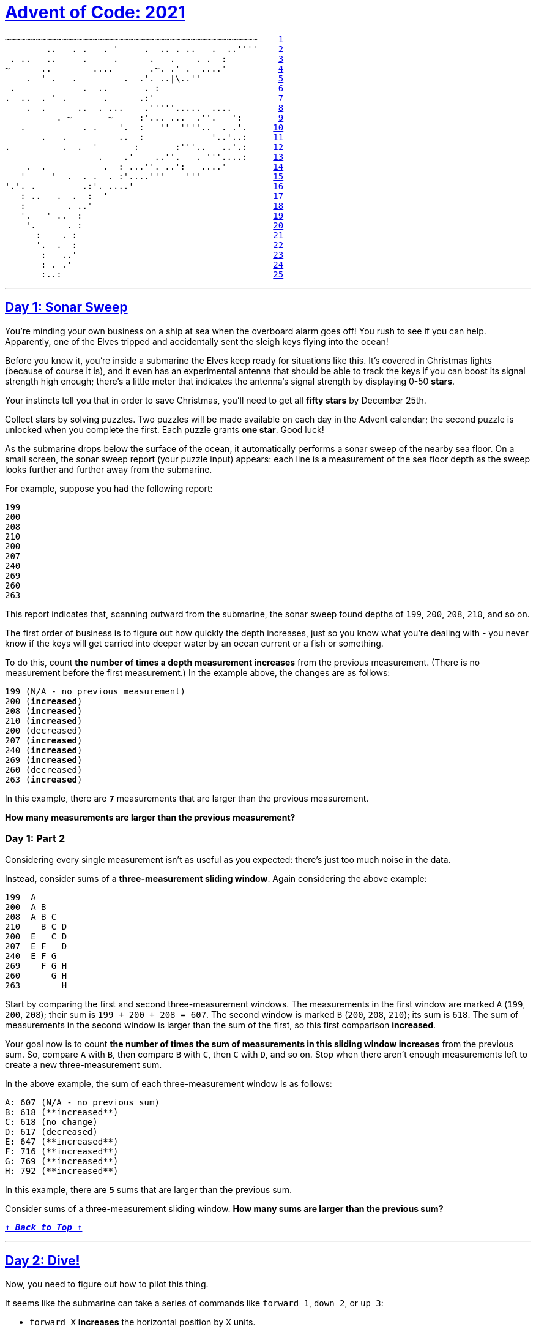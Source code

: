 :source-language: txt

[#aoc-2021]
# https://adventofcode.com/2021[Advent of Code: 2021]

[subs=+macros]
----
~~~~~~~~~~~~~~~~~~~~~~~~~~~~~~~~~~~~~~~~~~~~~~~~~    <<day-1,1>>
        ..   . .   . '     .  .. . ..   .  ..''''    <<day-2,2>>
 . ..   ..     .     .      .   .    . .  :          <<day-3,3>>
~      ..        ....       .~. .' .  ....'          <<day-4,4>>
    .  ' .   .         .  .'. ..|\..''               <<day-5,5>>
 .             .  ..       . :                       <<day-6,6>>
.  ..  . ' .       .      .:'                        <<day-7,7>>
    .  .      ..  . ...    .'''''.....  ....         <<day-8,8>>
          . ~       ~     :'... ...  .''.   ':       <<day-9,9>>
   .           . .    '.  :   ''  ''''..  . .'.     <<day-10,10>>
       .   .          ..  :             '..'..:     <<day-11,11>>
.          .  .  '       :       :'''..   ..'.:     <<day-12,12>>
                  .    .'    ..''.   . '''....:     <<day-13,13>>
    .  .           .  : ...''. ..':   ....'         <<day-14,14>>
   '     '  .  . .  . :'....'''    '''              <<day-15,15>>
'.'. .         .:'. ....'                           <<day-16,16>>
   : ..   .  .  :  '                                <<day-17,17>>
   :        . ..'                                   <<day-18,18>>
   '.   ' ..  :                                     <<day-19,19>>
    '.      . :                                     <<day-20,20>>
      :    . :                                      <<day-21,21>>
      '.  .  :                                      <<day-22,22>>
       :   ..'                                      <<day-23,23>>
       : . .'                                       <<day-24,24>>
       :..:                                         <<day-25,25>>
----

---

[#day-1]
## https://adventofcode.com/2021/day/1[Day 1: Sonar Sweep]

You're minding your own business on a ship at sea when the overboard alarm goes off! You rush to see if you can help. Apparently, one of the Elves tripped and accidentally sent the sleigh keys flying into the ocean!

Before you know it, you're inside a submarine the Elves keep ready for situations like this. It's covered in Christmas lights (because of course it is), and it even has an experimental antenna that should be able to track the keys if you can boost its signal strength high enough; there's a little meter that indicates the antenna's signal strength by displaying 0-50 **stars**.

Your instincts tell you that in order to save Christmas, you'll need to get all **fifty stars** by December 25th.

Collect stars by solving puzzles. Two puzzles will be made available on each day in the Advent calendar; the second puzzle is unlocked when you complete the first. Each puzzle grants **one star**. Good luck!

As the submarine drops below the surface of the ocean, it automatically performs a sonar sweep of the nearby sea floor. On a small screen, the sonar sweep report (your puzzle input) appears: each line is a measurement of the sea floor depth as the sweep looks further and further away from the submarine.

For example, suppose you had the following report:

----
199
200
208
210
200
207
240
269
260
263
----

This report indicates that, scanning outward from the submarine, the sonar sweep found depths of `199`, `200`, `208`, `210`, and so on.

The first order of business is to figure out how quickly the depth increases, just so you know what you're dealing with - you never know if the keys will get carried into deeper water by an ocean current or a fish or something.

To do this, count **the number of times a depth measurement increases** from the previous measurement. (There is no measurement before the first measurement.) In the example above, the changes are as follows:

[subs=quotes]
----
199 (N/A - no previous measurement)
200 (**increased**)
208 (**increased**)
210 (**increased**)
200 (decreased)
207 (**increased**)
240 (**increased**)
269 (**increased**)
260 (decreased)
263 (**increased**)
----

In this example, there are **`7`** measurements that are larger than the previous measurement.

**How many measurements are larger than the previous measurement?**

### Day 1: Part 2

Considering every single measurement isn't as useful as you expected: there's just too much noise in the data.

Instead, consider sums of a **three-measurement sliding window**. Again considering the above example:

----
199  A      
200  A B    
208  A B C  
210    B C D
200  E   C D
207  E F   D
240  E F G  
269    F G H
260      G H
263        H
----

Start by comparing the first and second three-measurement windows. The measurements in the first window are marked `A` (`199`, `200`, `208`); their sum is `199 + 200 + 208 = 607`. The second window is marked `B` (`200`, `208`, `210`); its sum is `618`. The sum of measurements in the second window is larger than the sum of the first, so this first comparison **increased**.

Your goal now is to count **the number of times the sum of measurements in this sliding window increases** from the previous sum. So, compare `A` with `B`, then compare `B` with `C`, then `C` with `D`, and so on. Stop when there aren't enough measurements left to create a new three-measurement sum.

In the above example, the sum of each three-measurement window is as follows:

----
A: 607 (N/A - no previous sum)
B: 618 (**increased**)
C: 618 (no change)
D: 617 (decreased)
E: 647 (**increased**)
F: 716 (**increased**)
G: 769 (**increased**)
H: 792 (**increased**)
----

In this example, there are **`5`** sums that are larger than the previous sum.

Consider sums of a three-measurement sliding window. **How many sums are larger than the previous sum?**

<<aoc-2021,`**↑ _Back to Top_ ↑**`>>

---

[#day-2]
## https://adventofcode.com/2021/day/2[Day 2: Dive!]

Now, you need to figure out how to pilot this thing.

It seems like the submarine can take a series of commands like `forward 1`, `down 2`, or `up 3`:

- `forward X` **increases** the horizontal position by `X` units.
- `down X` **increases** the depth by `X` units.
- `up X` **decreases** the depth by `X` units.

Note that since you're on a submarine, `down` and `up` affect your **depth**, and so they have the opposite result of what you might expect.

The submarine seems to already have a planned course (your puzzle input). You should probably figure out where it's going. For example:

----
forward 5
down 5
forward 8
up 3
down 8
forward 2
----

Your horizontal position and depth both start at `0`. The steps above would then modify them as follows:

- `forward 5` adds `5` to your horizontal position, a total of `5`.
- `down 5` adds `5` to your depth, resulting in a value of `5`.
- `forward 8` adds `8` to your horizontal position, a total of `13`.
- `up 3` decreases your depth by `3`, resulting in a value of `2`.
- `down 8` adds `8` to your depth, resulting in a value of `10`.
- `forward 2` adds `2` to your horizontal position, a total of `15`.

After following these instructions, you would have a horizontal position of `15` and a depth of `10`. (Multiplying these together produces **`150`**.)

Calculate the horizontal position and depth you would have after following the planned course. **What do you get if you multiply your final horizontal position by your final depth?**

### Day 2: Part 2

Based on your calculations, the planned course doesn't seem to make any sense. You find the submarine manual and discover that the process is actually slightly more complicated.

In addition to horizontal position and depth, you'll also need to track a third value, **aim**, which also starts at `0`. The commands also mean something entirely different than you first thought:

- `down X` **increases** your aim by `X` units.
- `up X` **decreases** your aim by `X` units.
- `forward X` does two things:
  - It increases your horizontal position by `X` units.
  - It increases your depth by your aim **multiplied by** `X`.

Again note that since you're on a submarine, `down` and `up` do the opposite of what you might expect: "down" means aiming in the positive direction.

Now, the above example does something different:

- `forward 5` adds `5` to your horizontal position, a total of `5`. Because your aim is `0`, your depth does not change.
- `down 5` adds `5` to your aim, resulting in a value of `5`.
- `forward 8` adds `8` to your horizontal position, a total of `13`. Because your aim is `5`, your depth increases by `8*5=40`.
- `up 3` decreases your aim by `3`, resulting in a value of `2`.
- `down 8` adds `8` to your aim, resulting in a value of `10`.
- `forward 2` adds `2` to your horizontal position, a total of `15`. Because your aim is `10`, your depth increases by `2*10=20` to a total of `60`.

After following these new instructions, you would have a horizontal position of `15` and a depth of `60`. (Multiplying these produces **`900`**.)

Using this new interpretation of the commands, calculate the horizontal position and depth you would have after following the planned course. **What do you get if you multiply your final horizontal position by your final depth?**

<<aoc-2021,`**↑ _Back to Top_ ↑**`>>

---

[#day-3]
## https://adventofcode.com/2021/day/3[Day 3: Binary Diagnostic]

The submarine has been making some odd creaking noises, so you ask it to produce a diagnostic report just in case.

The diagnostic report (your puzzle input) consists of a list of binary numbers which, when decoded properly, can tell you many useful things about the conditions of the submarine. The first parameter to check is the **power consumption**.

You need to use the binary numbers in the diagnostic report to generate two new binary numbers (called the **gamma rate** and the **epsilon rate**). The power consumption can then be found by multiplying the gamma rate by the epsilon rate.

Each bit in the gamma rate can be determined by finding the **most common bit in the corresponding position** of all numbers in the diagnostic report. For example, given the following diagnostic report:

----
00100
11110
10110
10111
10101
01111
00111
11100
10000
11001
00010
01010
----

Considering only the first bit of each number, there are five `0` bits and seven `1` bits. Since the most common bit is `1`, the first bit of the gamma rate is `1`.

The most common second bit of the numbers in the diagnostic report is `0`, so the second bit of the gamma rate is `0`.

The most common value of the third, fourth, and fifth bits are `1`, `1`, and `0`, respectively, and so the final three bits of the gamma rate are `110`.

So, the gamma rate is the binary number `10110`, or **`22`** in decimal.

The epsilon rate is calculated in a similar way; rather than use the most common bit, the least common bit from each position is used. So, the epsilon rate is `01001`, or **`9`** in decimal. Multiplying the gamma rate (`22`) by the epsilon rate (`9`) produces the power consumption, **`198`**.

Use the binary numbers in your diagnostic report to calculate the gamma rate and epsilon rate, then multiply them together. **What is the power consumption of the submarine?** (Be sure to represent your answer in decimal, not binary.)

### Day 3: Part 2

Next, you should verify the **life support rating**, which can be determined by multiplying the **oxygen generator rating** by the **CO2 scrubber rating**.

Both the oxygen generator rating and the CO2 scrubber rating are values that can be found in your diagnostic report - finding them is the tricky part. Both values are located using a similar process that involves filtering out values until only one remains. Before searching for either rating value, start with the full list of binary numbers from your diagnostic report and **consider just the first bit** of those numbers. Then:

- Keep only numbers selected by the **bit criteria** for the type of rating value for which you are searching. Discard numbers which do not match the bit criteria.
- If you only have one number left, stop; this is the rating value for which you are searching.
- Otherwise, repeat the process, considering the next bit to the right.

The **bit criteria** depends on which type of rating value you want to find:

- To find **oxygen generator rating**, determine the **most common** value (`0` or `1`) in the current bit position, and keep only numbers with that bit in that position. If `0` and `1` are equally common, keep values with a **`1`** in the position being considered.
- To find **CO2 scrubber rating**, determine the **least common** value (`0` or `1`) in the current bit position, and keep only numbers with that bit in that position. If `0` and `1` are equally common, keep values with a **`0`** in the position being considered.

For example, to determine the **oxygen generator rating** value using the same example diagnostic report from above:

- Start with all 12 numbers and consider only the first bit of each number. There are more `1` bits (`7`) than `0` bits (`5`), so keep only the `7` numbers with a `1` in the first position: `11110`, `10110`, `10111`, `10101`, `11100`, `10000`, and `11001`.
- Then, consider the second bit of the 7 remaining numbers: there are more `0` bits (`4`) than `1` bits (`3`), so keep only the `4` numbers with a `0` in the second position: `10110`, `10111`, `10101`, and `10000`.
- In the third position, three of the four numbers have a `1`, so keep those three: `10110`, `10111`, and `10101`.
- In the fourth position, two of the three numbers have a `1`, so keep those two: `10110` and `10111`.
- In the fifth position, there are an equal number of `0` bits and `1` bits (one each). So, to find the **oxygen generator rating**, keep the number with a `1` in that position: `10111`.
- As there is only one number left, stop; the oxygen generator rating is `10111`, or **`23`** in decimal.

Then, to determine the **CO2 scrubber rating** value from the same example above:

- Start again with all 12 numbers and consider only the first bit of each number. There are fewer `0` bits (5) than `1` bits (7), so keep only the `5` numbers with a `0` in the first position: `00100`, `01111`, `00111`, `00010`, and `01010`.
- Then, consider the second bit of the 5 remaining numbers: there are fewer `1` bits (`2`) than `0` bits (`3`), so keep only the 2 numbers with a `1` in the second position: `01111` and `01010`.
- In the third position, there are an equal number of `0` bits and `1` bits (one each). So, to find the **CO2 scrubber rating**, keep the number with a `0` in that position: `01010`.
- As there is only one number left, stop; the **CO2 scrubber rating** is `01010`, or **`10`** in decimal.

Finally, to find the life support rating, multiply the oxygen generator rating (`23`) by the CO2 scrubber rating (`10`) to get **`230`**.

Use the binary numbers in your diagnostic report to calculate the oxygen generator rating and CO2 scrubber rating, then multiply them together. **What is the life support rating of the submarine?** (Be sure to represent your answer in decimal, not binary.)

<<aoc-2021,`**↑ _Back to Top_ ↑**`>>

---

[#day-4]
## https://adventofcode.com/2021/day/4[Day 4: Giant Squid]

You're already almost 1.5km (almost a mile) below the surface of the ocean, already so deep that you can't see any sunlight. What you **can** see, however, is a giant squid that has attached itself to the outside of your submarine.

Maybe it wants to play https://en.wikipedia.org/wiki/Bingo_(American_version)[bingo]?

Bingo is played on a set of boards each consisting of a 5x5 grid of numbers. Numbers are chosen at random, and the chosen number is **marked** on all boards on which it appears. (Numbers may not appear on all boards.) If all numbers in any row or any column of a board are marked, that board **wins**. (Diagonals don't count.)

The submarine has a **bingo subs**ystem to help passengers (currently, you and the giant squid) pass the time. It automatically generates a random order in which to draw numbers and a random set of boards (your puzzle input). For example:

----
7,4,9,5,11,17,23,2,0,14,21,24,10,16,13,6,15,25,12,22,18,20,8,19,3,26,1

22 13 17 11  0
 8  2 23  4 24
21  9 14 16  7
 6 10  3 18  5
 1 12 20 15 19

 3 15  0  2 22
 9 18 13 17  5
19  8  7 25 23
20 11 10 24  4
14 21 16 12  6

14 21 17 24  4
10 16 15  9 19
18  8 23 26 20
22 11 13  6  5
 2  0 12  3  7
----

After the first five numbers are drawn (`7`, `4`, `9`, `5`, and `11`), there are no winners, but the boards are marked as follows (shown here adjacent to each other to save space):

[subs=quotes]
----
22 13 17 **11**  0         3 15  0  2 22        14 21 17 24  **4**
 8  2 23  **4** 24         **9** 18 13 17  **5**        10 16 15  **9** 19
21  **9** 14 16  **7**        19  8  7 25 23        18  8 23 26 20
 6 10  3 18  **5**        20 **11** 10 24  **4**        22 **11** 13  6  **5**
 1 12 20 15 19        14 21 16 12  6         2  0 12  3  **7**
----

After the next six numbers are drawn (`17`, `23`, `2`, `0`, `14`, and `21`), there are still no winners:

[subs=quotes]
----
22 13 **17** **11**  **0**         3 15  **0**  2 22        **14** **21** **17** 24  **4**
 8  **2** **23**  **4** 24         **9** 18 13 **17**  **5**        10 16 15  **9** 19
**21**  **9** **14** 16  **7**        19  8  **7** 25 **23**        18  8 **23** 26 20
 6 10  3 18  **5**        20 **11** 10 24  4        22 **11** 13  6  5
 1 12 20 15 19        **14** **21** 16 12  6         **2**  **0** 12  3  **7**
----

Finally, `24` is drawn:

[subs=quotes]
----
22 13 **17** **11**  **0**         3 15  **0**  2 22        **14** **21** **17** **24**  **4**
 8  **2** **23**  **4** **24**         **9** 18 13 **17**  **5**        10 16 15  **9** 19
**21**  **9** **14** 16  **7**        19  8  **7** 25 **23**        18  8 **23** 26 20
 6 10  3 18  **5**        20 **11** 10 **24**  4        22 **11** 13  6  5
 1 12 20 15 19        **14** **21** 16 12  6         **2**  **0** 12  3  **7**
----

At this point, the third board **wins** because it has at least one complete row or column of marked numbers (in this case, the entire top row is marked: **`14 21 17 24 4`**).

The **score** of the winning board can now be calculated. Start by finding the **sum of all unmarked numbers** on that board; in this case, the sum is `188`. Then, multiply that sum by **the number that was just called** when the board won, `24`, to get the final score, `188 * 24 = **4512**`.

To guarantee victory against the giant squid, figure out which board will win first. **What will your final score be if you choose that board?**

### Day 4: Part 2

On the other hand, it might be wise to try a different strategy: let the giant squid win.

You aren't sure how many bingo boards a giant squid could play at once, so rather than waste time counting its arms, the safe thing to do is to **figure out which board will win last** and choose that one. That way, no matter which boards it picks, it will win for sure.

In the above example, the second board is the last to win, which happens after `13` is eventually called and its middle column is completely marked. If you were to keep playing until this point, the second board would have a sum of unmarked numbers equal to `148` for a final score of `148 * 13 = **1924**`.

Figure out which board will win last. **Once it wins, what would its final score be?**

<<aoc-2021,`**↑ _Back to Top_ ↑**`>>

---

[#day-5]
## https://adventofcode.com/2021/day/5[Day 5: Hydrothermal Venture]

You come across a field of https://en.wikipedia.org/wiki/Hydrothermal_vent[hydrothermal vents] on the ocean floor! These vents constantly produce large, opaque clouds, so it would be best to avoid them if possible.

They tend to form in **lines**; the submarine helpfully produces a list of nearby lines of vents (your puzzle input) for you to review. For example:

----
0,9 -> 5,9
8,0 -> 0,8
9,4 -> 3,4
2,2 -> 2,1
7,0 -> 7,4
6,4 -> 2,0
0,9 -> 2,9
3,4 -> 1,4
0,0 -> 8,8
5,5 -> 8,2
----

Each line of vents is given as a line segment in the format `x1,y1 -> x2,y2` where `x1,y1` are the coordinates of one end the line segment and `x2,y2` are the coordinates of the other end. These line segments include the points at both ends. In other words:

- An entry like `1,1` -> `1,3` covers points `1,1`, `1,2`, and `1,3`.
- An entry like `9,7` -> `7,7` covers points `9,7`, `8,7`, and `7,7`.

For now, **only consider horizontal and vertical lines**: lines where either `x1 = x2` or `y1 = y2`.

So, the horizontal and vertical lines from the above list would produce the following diagram:

----
.......1..
..1....1..
..1....1..
.......1..
.112111211
..........
..........
..........
..........
222111....
----

In this diagram, the top left corner is `0,0` and the bottom right corner is `9,9`. Each position is shown as **the number of lines which cover that point** or `.` if no line covers that point. The top-left pair of `1`s, for example, comes from `2,2 -> 2,1`; the very bottom row is formed by the overlapping lines `0,9 -> 5,9` and `0,9 -> 2,9`.

To avoid the most dangerous areas, you need to determine **the number of points where at least two lines overlap**. In the above example, this is anywhere in the diagram with a `2` or larger - a total of **`5`** points.

Consider only horizontal and vertical lines. **At how many points do at least two lines overlap?**

### Day 5: Part 2

<<aoc-2021,`**↑ _Back to Top_ ↑**`>>

---

[#day-6]
## https://adventofcode.com/2021/day/6[Day 6: Lanternfish]

The sea floor is getting steeper. Maybe the sleigh keys got carried this way?

A massive school of glowing https://en.wikipedia.org/wiki/Lanternfish[lanternfish] swims past. They must spawn quickly to reach such large numbers - maybe **exponentially** quickly? You should model their growth rate to be sure.

Although you know nothing about this specific species of lanternfish, you make some guesses about their attributes. Surely, each lanternfish creates a new lanternfish once every **7** days.

However, this process isn't necessarily synchronized between every lanternfish - one lanternfish might have 2 days left until it creates another lanternfish, while another might have 4. So, you can model each fish as a single number that represents **the number of days until it creates a new lanternfish**.

Furthermore, you reason, a **new** lanternfish would surely need slightly longer before it's capable of producing more lanternfish: two more days for its first cycle.

So, suppose you have a lanternfish with an internal timer value of `3`:

- After one day, its internal timer would become `2`.
- After another day, its internal timer would become `1`.
- After another day, its internal timer would become `0`.
- After another day, its internal timer would reset to `6`, and it would create a **new** lanternfish with an internal timer of `8`.
- After another day, the first lanternfish would have an internal timer of `5`, and the second lanternfish would have an internal timer of `7`.

A lanternfish that creates a new fish resets its timer to `6`, **not `7`** (because `0` is included as a valid timer value). The new lanternfish starts with an internal timer of `8` and does not start counting down until the next day.

Realizing what you're trying to do, the submarine automatically produces a list of the ages of several hundred nearby lanternfish (your puzzle input). For example, suppose you were given the following list:

`3,4,3,1,2`

This list means that the first fish has an internal timer of `3`, the second fish has an internal timer of `4`, and so on until the fifth fish, which has an internal timer of `2`. Simulating these fish over several days would proceed as follows:

----
Initial state: 3,4,3,1,2
After  1 day:  2,3,2,0,1
After  2 days: 1,2,1,6,0,8
After  3 days: 0,1,0,5,6,7,8
After  4 days: 6,0,6,4,5,6,7,8,8
After  5 days: 5,6,5,3,4,5,6,7,7,8
After  6 days: 4,5,4,2,3,4,5,6,6,7
After  7 days: 3,4,3,1,2,3,4,5,5,6
After  8 days: 2,3,2,0,1,2,3,4,4,5
After  9 days: 1,2,1,6,0,1,2,3,3,4,8
After 10 days: 0,1,0,5,6,0,1,2,2,3,7,8
After 11 days: 6,0,6,4,5,6,0,1,1,2,6,7,8,8,8
After 12 days: 5,6,5,3,4,5,6,0,0,1,5,6,7,7,7,8,8
After 13 days: 4,5,4,2,3,4,5,6,6,0,4,5,6,6,6,7,7,8,8
After 14 days: 3,4,3,1,2,3,4,5,5,6,3,4,5,5,5,6,6,7,7,8
After 15 days: 2,3,2,0,1,2,3,4,4,5,2,3,4,4,4,5,5,6,6,7
After 16 days: 1,2,1,6,0,1,2,3,3,4,1,2,3,3,3,4,4,5,5,6,8
After 17 days: 0,1,0,5,6,0,1,2,2,3,0,1,2,2,2,3,3,4,4,5,7,8
After 18 days: 6,0,6,4,5,6,0,1,1,2,6,0,1,1,1,2,2,3,3,4,6,7,8,8,8,8
----

Each day, a `0` becomes a `6` and adds a new `8` to the end of the list, while each other number decreases by `1` if it was present at the start of the day.

In this example, after 18 days, there are a total of `26` fish. After 80 days, there would be a total of **`5934`**.

Find a way to simulate lanternfish. **How many lanternfish would there be after `80` days?**

### Day 6: Part 2

Suppose the lanternfish live forever and have unlimited food and space. Would they take over the entire ocean?

After 256 days in the example above, there would be a total of **`26984457539`** lanternfish!

**How many lanternfish would there be after 256 days?**

<<aoc-2021,`**↑ _Back to Top_ ↑**`>>

---

[#day-7]
## https://adventofcode.com/2021/day/7[Day 7: The Treachery of Whales]

A giant https://en.wikipedia.org/wiki/Sperm_whale[whale] has decided your submarine is its next meal, and it's much faster than you are. There's nowhere to run!

Suddenly, a swarm of crabs (each in its own tiny submarine - it's too deep for them otherwise) zooms in to rescue you! They seem to be preparing to blast a hole in the ocean floor; sensors indicate a **massive underground cave system** just beyond where they're aiming!

The crab submarines all need to be aligned before they'll have enough power to blast a large enough hole for your submarine to get through. However, it doesn't look like they'll be aligned before the whale catches you! Maybe you can help?

There's one major catch - crab submarines can only move horizontally.

You quickly make a list of **the horizontal position of each crab** (your puzzle input). Crab submarines have limited fuel, so you need to find a way to make all of their horizontal positions match while requiring them to spend as little fuel as possible.

For example, consider the following horizontal positions:

`16,1,2,0,4,2,7,1,2,14`

This means there's a crab with horizontal position `16`, a crab with horizontal position `1`, and so on.

Each change of 1 step in horizontal position of a single crab costs 1 fuel. You could choose any horizontal position to align them all on, but the one that costs the least fuel is horizontal position `2`:

- Move from `16` to `2`: `14` fuel
- Move from `1` to `2`: `1` fuel
- Move from `2` to `2`: `0` fuel
- Move from `0` to `2`: `2` fuel
- Move from `4` to `2`: `2` fuel
- Move from `2` to `2`: `0` fuel
- Move from `7` to `2`: `5` fuel
- Move from `1` to `2`: `1` fuel
- Move from `2` to `2`: `0` fuel
- Move from `14` to `2`: `12` fuel

This costs a total of **`37`** fuel. This is the cheapest possible outcome; more expensive outcomes include aligning at position `1` (`41` fuel), position `3` (`39` fuel), or position `10` (`71` fuel).

Determine the horizontal position that the crabs can align to using the least fuel possible. **How much fuel must they spend to align to that position?**

### Day 7: Part 2

The crabs don't seem interested in your proposed solution. Perhaps you misunderstand crab engineering?

As it turns out, crab submarine engines don't burn fuel at a constant rate. Instead, each change of 1 step in horizontal position costs 1 more unit of fuel than the last: the first step costs `1`, the second step costs `2`, the third step costs `3`, and so on.

As each crab moves, moving further becomes more expensive. This changes the best horizontal position to align them all on; in the example above, this becomes 5:

- Move from `16` to `5`: `66` fuel
- Move from `1` to `5`: `10` fuel
- Move from `2` to `5`: `6` fuel
- Move from `0` to `5`: `15` fuel
- Move from `4` to `5`: `1` fuel
- Move from `2` to `5`: `6` fuel
- Move from `7` to `5`: `3` fuel
- Move from `1` to `5`: `10` fuel
- Move from `2` to `5`: `6` fuel
- Move from `14` to `5`: `45` fuel

This costs a total of **`168`** fuel. This is the new cheapest possible outcome; the old alignment position (`2`) now costs `206` fuel instead.

Determine the horizontal position that the crabs can align to using the least fuel possible so they can make you an escape route! **How much fuel must they spend to align to that position?**

<<aoc-2021,`**↑ _Back to Top_ ↑**`>>

---

[#day-8]
## https://adventofcode.com/2021/day/8[Day 8: Seven Segment Search]

You barely reach the safety of the cave when the whale smashes into the cave mouth, collapsing it. Sensors indicate another exit to this cave at a much greater depth, so you have no choice but to press on.

As your submarine slowly makes its way through the cave system, you notice that the four-digit https://en.wikipedia.org/wiki/Seven-segment_display[seven-segment displays] in your submarine are malfunctioning; they must have been damaged during the escape. You'll be in a lot of trouble without them, so you'd better figure out what's wrong.

Each digit of a seven-segment display is rendered by turning on or off any of seven segments named `a` through `g`:

[subs=quotes]
----
  0:      1:      2:      3:      4:
 **aaaa**    ....    **aaaa**    **aaaa**    ....
**b**    **c**  .    **c**  .    **c**  .    **c**  **b**    **c**
**b**    **c**  .    **c**  .    **c**  .    **c**  **b**    **c**
 ....    ....    **dddd**    **dddd**    **dddd**
**e**    **f**  .    **f**  **e**    .  .    **f**  .    **f**
**e**    **f**  .    **f**  **e**    .  .    **f**  .    **f**
 **gggg**    ....    **gggg**    **gggg**    ....

  5:      6:      7:      8:      9:
 **aaaa**    **aaaa**    **aaaa**    **aaaa**    **aaaa**
**b**    .  **b**    .  .    **c**  **b**    **c**  **b**    **c**
**b**    .  **b**    .  .    **c**  **b**    **c**  **b**    **c**
 **dddd**    **dddd**    ....    **dddd**    **dddd**
.    **f**  **e**    **f**  .    **f**  **e**    **f**  .    **f**
.    **f**  **e**    **f**  .    **f**  **e**    **f**  .    **f**
 **gggg**    **gggg**    ....    **gggg**    **gggg**
----

So, to render a `1`, only segments `c` and `f` would be turned on; the rest would be off. To render a `7`, only segments `a`, `c`, and `f` would be turned on.

The problem is that the signals which control the segments have been mixed up on each display. The submarine is still trying to display numbers by producing output on signal wires `a` through `g`, but those wires are connected to segments **randomly**. Worse, the wire/segment connections are mixed up separately for each four-digit display! (All of the digits **within** a display use the same connections, though.)

So, you might know that only signal wires `b` and `g` are turned on, but that doesn't mean **segments** `b` and `g` are turned on: the only digit that uses two segments is `1`, so it must mean segments `c` and `f` are meant to be on. With just that information, you still can't tell which wire (`b`/`g`) goes to which segment (`c`/`f`). For that, you'll need to collect more information.

For each display, you watch the changing signals for a while, make a note of **all ten unique signal patterns** you see, and then write down a single **four digit output value** (your puzzle input). Using the signal patterns, you should be able to work out which pattern corresponds to which digit.

For example, here is what you might see in a single entry in your notes:

----
acedgfb cdfbe gcdfa fbcad dab cefabd cdfgeb eafb cagedb ab |
cdfeb fcadb cdfeb cdbaf
----

(The entry is wrapped here to two lines so it fits; in your notes, it will all be on a single line.)

Each entry consists of ten **unique signal patterns**, a `|` delimiter, and finally the **four digit output value**. Within an entry, the same wire/segment connections are used (but you don't know what the connections actually are). The unique signal patterns correspond to the ten different ways the submarine tries to render a digit using the current wire/segment connections. Because `7` is the only digit that uses three segments, dab in the above example means that to render a `7`, signal lines `d`, `a`, and `b` are on. Because `4` is the only digit that uses four segments, `eafb` means that to render a `4`, signal lines `e`, `a`, `f`, and `b` are on.

Using this information, you should be able to work out which combination of signal wires corresponds to each of the ten digits. Then, you can decode the four digit output value. Unfortunately, in the above example, all of the digits in the output value (`cdfeb fcadb cdfeb cdbaf`) use five segments and are more difficult to deduce.

For now, **focus on the easy digits**. Consider this larger example:

[subs=quotes]
----
be cfbegad cbdgef fgaecd cgeb fdcge agebfd fecdb fabcd edb |
**fdgacbe** cefdb cefbgd **gcbe**
edbfga begcd cbg gc gcadebf fbgde acbgfd abcde gfcbed gfec |
fcgedb **cgb dgebacf gc**
fgaebd cg bdaec gdafb agbcfd gdcbef bgcad gfac gcb cdgabef |
**cg cg** fdcagb **cbg**
fbegcd cbd adcefb dageb afcb bc aefdc ecdab fgdeca fcdbega |
efabcd cedba gadfec **cb**
aecbfdg fbg gf bafeg dbefa fcge gcbea fcaegb dgceab fcbdga |
**gecf egdcabf bgf** bfgea
fgeab ca afcebg bdacfeg cfaedg gcfdb baec bfadeg bafgc acf |
**gebdcfa ecba ca fadegcb**
dbcfg fgd bdegcaf fgec aegbdf ecdfab fbedc dacgb gdcebf gf |
**cefg** dcbef **fcge gbcadfe**
bdfegc cbegaf gecbf dfcage bdacg ed bedf ced adcbefg gebcd |
**ed** bcgafe cdgba cbgef
egadfb cdbfeg cegd fecab cgb gbdefca cg fgcdab egfdb bfceg |
**gbdfcae bgc cg cgb**
gcafb gcf dcaebfg ecagb gf abcdeg gaef cafbge fdbac fegbdc |
**fgae** cfgab **fg** bagce
----

Because the digits `1`, `4`, `7`, and `8` each use a unique number of segments, you should be able to tell which combinations of signals correspond to those digits. Counting **only digits in the output values** (the part after `|` on each line), in the above example, there are **`26`** instances of digits that use a unique number of segments (highlighted above).

**In the output values, how many times do digits `1`, `4`, `7`, or `8` appear?**

### Day 8: Part 2

Through a little deduction, you should now be able to determine the remaining digits. Consider again the first example above:

----
acedgfb cdfbe gcdfa fbcad dab cefabd cdfgeb eafb cagedb ab |
cdfeb fcadb cdfeb cdbaf
----

After some careful analysis, the mapping between signal wires and segments only make sense in the following configuration:

----
 dddd
e    a
e    a
 ffff
g    b
g    b
 cccc
----

So, the unique signal patterns would correspond to the following digits:

- `acedgfb`: `8`
- `cdfbe`: `5`
- `gcdfa`: `2`
- `fbcad`: `3`
- `dab`: `7`
- `cefabd`: `9`
- `cdfgeb`: `6`
- `eafb`: `4`
- `cagedb`: `0`
- `ab`: `1`

Then, the four digits of the output value can be decoded:

- `cdfeb`: **`5`**
- `fcadb`: **`3`**
- `cdfeb`: **`5`**
- `cdbaf`: **`3`**

Therefore, the output value for this entry is **`5353`**.

Following this same process for each entry in the second, larger example above, the output value of each entry can be determined:

- `fdgacbe cefdb cefbgd gcbe`: `8394`
- `fcgedb cgb dgebacf gc`: `9781`
- `cg cg fdcagb cbg`: `1197`
- `efabcd cedba gadfec cb`: `9361`
- `gecf egdcabf bgf bfgea`: `4873`
- `gebdcfa ecba ca fadegcb`: `8418`
- `cefg dcbef fcge gbcadfe`: `4548`
- `ed bcgafe cdgba cbgef`: `1625`
- `gbdfcae bgc cg cgb`: `8717`
- `fgae cfgab fg bagce`: `4315`

Adding all of the output values in this larger example produces **`61229`**.

For each entry, determine all of the wire/segment connections and decode the four-digit output values. **What do you get if you add up all of the output values?**

<<aoc-2021,`**↑ _Back to Top_ ↑**`>>

---

[#day-9]
## https://adventofcode.com/2021/day/9[Day 9: Smoke Basin]

These caves seem to be https://en.wikipedia.org/wiki/Lava_tube[lava tubes]. Parts are even still volcanically active; small hydrothermal vents release smoke into the caves that slowly settles like rain.

If you can model how the smoke flows through the caves, you might be able to avoid it and be that much safer. The submarine generates a heightmap of the floor of the nearby caves for you (your puzzle input).

Smoke flows to the lowest point of the area it's in. For example, consider the following heightmap:

[subs=quotes]
----
2**1**9994321**0**
3987894921
98**5**6789892
8767896789
989996**5**678
----

Each number corresponds to the height of a particular location, where `9` is the highest and `0` is the lowest a location can be.

Your first goal is to find the **low points** - the locations that are lower than any of its adjacent locations. Most locations have four adjacent locations (up, down, left, and right); locations on the edge or corner of the map have three or two adjacent locations, respectively. (Diagonal locations do not count as adjacent.)

In the above example, there are **four** low points, all highlighted: two are in the first row (a `1` and a `0`), one is in the third row (a `5`), and one is in the bottom row (also a `5`). All other locations on the heightmap have some lower adjacent location, and so are not low points.

The **risk level** of a low point is **1 plus its height**. In the above example, the risk levels of the low points are `2`, `1`, `6`, and `6`. The sum of the risk levels of all low points in the heightmap is therefore **`15`**.

Find all of the low points on your heightmap. **What is the sum of the risk levels of all low points on your heightmap?**

### Day 9: Part 2

Next, you need to find the largest basins so you know what areas are most important to avoid.

A **basin** is all locations that eventually flow downward to a single low point. Therefore, every low point has a basin, although some basins are very small. Locations of height `9` do not count as being in any basin, and all other locations will always be part of exactly one basin.

The **size** of a basin is the number of locations within the basin, including the low point. The example above has four basins.

The top-left basin, size `3`:

[subs=quotes]
----
**21**99943210
**3**987894921
9856789892
8767896789
9899965678
----

The top-right basin, size `9`:

[subs=quotes]
----
21999**43210**
398789**4**9**21**
985678989**2**
8767896789
9899965678
----

The middle basin, size `14`:

[subs=quotes]
----
2199943210
39**878**94921
9**85678**9892
**87678**96789
9**8**99965678
----

The bottom-right basin, size `9`:

[subs=quotes]
----
2199943210
3987894921
9856789**8**92
876789**678**9
98999**65678**
----

Find the three largest basins and multiply their sizes together. In the above example, this is `9 * 14 * 9 = **1134**`.

**What do you get if you multiply together the sizes of the three largest basins?**

<<aoc-2021,`**↑ _Back to Top_ ↑**`>>

---

[#day-10]
## https://adventofcode.com/2021/day/10[Day 10: Syntax Scoring]

You ask the submarine to determine the best route out of the deep-sea cave, but it only replies:

`Syntax error in navigation subsystem on line: all of them`

**All of them?!** The damage is worse than you thought. You bring up a copy of the navigation subsystem (your puzzle input).

The navigation subsystem syntax is made of several lines containing **chunks**. There are one or more chunks on each line, and chunks contain zero or more other chunks. Adjacent chunks are not separated by any delimiter; if one chunk stops, the next chunk (if any) can immediately start. Every chunk must **open** and **close** with one of four legal pairs of matching characters:

- If a chunk opens with `(`, it must close with `)`.
- If a chunk opens with `[`, it must close with `]`.
- If a chunk opens with `{`, it must close with `}`.
- If a chunk opens with `<`, it must close with `>`.

So, `()` is a legal chunk that contains no other chunks, as is `[]`. More complex but valid chunks include `([])`, `{()()()}`, `<([{}])>`, `[<>({}){}[([])<>]]`, and even `(((((((((())))))))))`.

Some lines are **incomplete**, but others are **corrupted**. Find and discard the corrupted lines first.

A corrupted line is one where a chunk **closes with the wrong character** - that is, where the characters it opens and closes with do not form one of the four legal pairs listed above.

Examples of corrupted chunks include `(]`, `{()()()>`, `(((()))}`, and `<([]){()}[{}])`. Such a chunk can appear anywhere within a line, and its presence causes the whole line to be considered corrupted.

For example, consider the following navigation subsystem:

----
[({(<(())[]>[[{[]{<()<>>
[(()[<>])]({[<{<<[]>>(
{([(<{}[<>[]}>{[]{[(<()>
(((({<>}<{<{<>}{[]{[]{}
[[<[([]))<([[{}[[()]]]
[{[{({}]{}}([{[{{{}}([]
{<[[]]>}<{[{[{[]{()[[[]
[<(<(<(<{}))><([]([]()
<{([([[(<>()){}]>(<<{{
<{([{{}}[<[[[<>{}]]]>[]]
----

Some of the lines aren't corrupted, just incomplete; you can ignore these lines for now. The remaining five lines are corrupted:

- `{([(<{}[<>[]}>{[]{[(<()>` - Expected `]`, but found `}` instead.
- `[[<[([]))<([[{}[[()]]]` - Expected `]`, but found `)` instead.
- `[{[{({}]{}}([{[{{{}}([]` - Expected `)`, but found `]` instead.
- `[<(<(<(<{}))><([]([]()` - Expected `>`, but found `)` instead.
- `<{([([[(<>()){}]>(<<{{` - Expected `]`, but found `>` instead.

Stop at the first incorrect closing character on each corrupted line.

Did you know that syntax checkers actually have contests to see who can get the high score for syntax errors in a file? It's true! To calculate the syntax error score for a line, take the **first illegal character** on the line and look it up in the following table:

- `)`: 3 points.
- `]`: 57 points.
- `}`: 1197 points.
- `>`: 25137 points.

In the above example, an illegal `)` was found twice (`2*3 = 6` points), an illegal `]` was found once (**`57`** points), an illegal } was found once (**`1197`** points), and an illegal `>` was found once (**`25137`** points). So, the total syntax error score for this file is `6+57+1197+25137 = **26397**` points!

Find the first illegal character in each corrupted line of the navigation subsystem. **What is the total syntax error score for those errors?**

### Day 10: Part 2

Now, discard the corrupted lines. The remaining lines are **incomplete**.

Incomplete lines don't have any incorrect characters - instead, they're missing some closing characters at the end of the line. To repair the navigation subsystem, you just need to figure out **the sequence of closing characters** that complete all open chunks in the line.

You can only use closing characters (`)`, `]`, `}`, or `>`), and you must add them in the correct order so that only legal pairs are formed and all chunks end up closed.

In the example above, there are five incomplete lines:

- `[({(<(())[]>[[{[]{<()<>>` - Complete by adding `}}]])})]`.
- `[(()[<>])]({[<{<<[]>>(` - Complete by adding `)}>]})`.
- `(((({<>}<{<{<>}{[]{[]{}` - Complete by adding `}}>}>))))`.
- `{<[[]]>}<{[{[{[]{()[[[]` - Complete by adding `]]}}]}]}>`.
- `<{([{{}}[<[[[<>{}]]]>[]]` - Complete by adding `])}>`.

Did you know that autocomplete tools **also** have contests? It's true! The score is determined by considering the completion string character-by-character. Start with a total score of `0`. Then, for each character, multiply the total score by `5` and then increase the total score by the point value given for the character in the following table:

- `)`: `1` point.
- `]`: `2` points.
- `}`: `3` points.
- `>`: `4` points.

So, the last completion string above - `])}>` - would be scored as follows:

- Start with a total score of `0`.
- Multiply the total score by `5` to get `0`, then add the value of `]` (2) to get a new total score of `2`.
- Multiply the total score by `5` to get `10`, then add the value of `)` (1) to get a new total score of `11`.
- Multiply the total score by `5` to get `55`, then add the value of `}` (3) to get a new total score of `58`.
- Multiply the total score by `5` to get `290`, then add the value of `>` (4) to get a new total score of `294`.
The five lines' completion strings have total scores as follows:

- `}}]])})]` - `288957` total points.
- `)}>]})` - `5566` total points.
- `}}>}>))))` - `1480781` total points.
- `]]}}]}]}>` - `995444` total points.
- `])}>` - `294` total points.

Autocomplete tools are an odd bunch: the winner is found by **sorting** all of the scores and then taking the **middle** score. (There will always be an odd number of scores to consider.) In this example, the middle score is **`288957`** because there are the same number of scores smaller and larger than it.

Find the completion string for each incomplete line, score the completion strings, and sort the scores. **What is the middle score?**

<<aoc-2021,`**↑ _Back to Top_ ↑**`>>

---

[#day-11]
## https://adventofcode.com/2021/day/11[Day 11: Dumbo Octopus]

You enter a large cavern full of rare bioluminescent https://www.youtube.com/watch?v=eih-VSaS2g0[dumbo octopuses]! They seem to not like the Christmas lights on your submarine, so you turn them off for now.

There are 100 octopuses arranged neatly in a 10 by 10 grid. Each octopus slowly gains **energy** over time and **flashes** brightly for a moment when its energy is full. Although your lights are off, maybe you could navigate through the cave without disturbing the octopuses if you could predict when the flashes of light will happen.

Each octopus has an **energy level** - your submarine can remotely measure the energy level of each octopus (your puzzle input). For example:

----
5483143223
2745854711
5264556173
6141336146
6357385478
4167524645
2176841721
6882881134
4846848554
5283751526
----

The energy level of each octopus is a value between `0` and `9`. Here, the top-left octopus has an energy level of `5`, the bottom-right one has an energy level of `6`, and so on.

You can model the energy levels and flashes of light in **steps**. During a single step, the following occurs:

- First, the energy level of each octopus increases by `1`.
- Then, any octopus with an energy level greater than `9` **flashes**. This increases the energy level of all adjacent octopuses by `1`, including octopuses that are diagonally adjacent. If this causes an octopus to have an energy level greater than `9`, it **also flashes**. This process continues as long as new octopuses keep having their energy level increased beyond `9`. (An octopus can only flash at most once per step.)
- Finally, any octopus that flashed during this step has its energy level set to `0`, as it used all of its energy to flash.

Adjacent flashes can cause an octopus to flash on a step even if it begins that step with very little energy. Consider the middle octopus with `1` energy in this situation:

[subs=quotes]
----
Before any steps:
11111
19991
19191
19991
11111

After step 1:
34543
4**000**4
5**000**5
4**000**4
34543

After step 2:
45654
51115
61116
51115
45654
----

An octopus is **highlighted** when it flashed during the given step.

Here is how the larger example above progresses:

[subs=quotes]
----
Before any steps:
5483143223
2745854711
5264556173
6141336146
6357385478
4167524645
2176841721
6882881134
4846848554
5283751526

After step 1:
6594254334
3856965822
6375667284
7252447257
7468496589
5278635756
3287952832
7993992245
5957959665
6394862637

After step 2:
88**0**7476555
5**0**89**0**87**0**54
85978896**0**8
84857696**00**
87**00**9**0**88**00**
66**000**88989
68**0000**5943
**000000**7456
9**000000**876
87**0000**6848

After step 3:
**00**5**0**9**00**866
85**00**8**00**575
99**000000**39
97**000000**41
9935**0**8**00**63
77123**00000**
791125**000**9
221113**0000**
**0**421125**000**
**00**21119**000**

After step 4:
2263**0**31977
**0**923**0**31697
**00**3222115**0**
**00**41111163
**00**76191174
**00**53411122
**00**4236112**0**
5532241122
1532247211
113223**0**211

After step 5:
4484144**000**
2**0**44144**000**
2253333493
1152333274
11873**0**3285
1164633233
1153472231
6643352233
2643358322
2243341322

After step 6:
5595255111
3155255222
33644446**0**5
2263444496
2298414396
2275744344
2264583342
7754463344
3754469433
3354452433

After step 7:
67**0**7366222
4377366333
4475555827
34966557**0**9
35**00**6256**0**9
35**0**9955566
3486694453
8865585555
486558**0**644
4465574644

After step 8:
7818477333
5488477444
5697666949
46**0**876683**0**
473494673**0**
474**00**97688
69**0000**7564
**000000**9666
8**00000**4755
68**0000**7755

After step 9:
9**0**6**0000**644
78**00000**976
69**000000**8**0**
584**00000**82
5858**0000**93
69624**00000**
8**0**2125**000**9
222113**000**9
9111128**0**97
7911119976

After step 10:
**0**481112976
**00**31112**00**9
**00**411125**0**4
**00**811114**0**6
**00**991113**0**6
**00**93511233
**0**44236113**0**
553225235**0**
**0**53225**0**6**00**
**00**3224**0000**
----

After step 10, there have been a total of `204` flashes. Fast forwarding, here is the same configuration every 10 steps:

[subs=quotes]
----
After step 20:
3936556452
56865568**0**6
449655569**0**
444865558**0**
445686557**0**
568**00**86577
7**00000**9896
**0000000**344
6**000000**364
46**0000**9543

After step 30:
**0**643334118
4253334611
3374333458
2225333337
2229333338
2276733333
2754574565
5544458511
9444447111
7944446119

After step 40:
6211111981
**0**421111119
**00**42111115
**000**3111115
**000**3111116
**00**65611111
**0**532351111
3322234597
2222222976
2222222762

After step 50:
9655556447
48655568**0**5
448655569**0**
445865558**0**
457486557**0**
57**000**86566
6**00000**9887
8**000000**533
68**00000**633
568**0000**538

After step 60:
25333342**00**
274333464**0**
2264333458
2225333337
2225333338
2287833333
3854573455
1854458611
1175447111
1115446111

After step 70:
8211111164
**0**421111166
**00**42111114
**000**4211115
**0000**211116
**00**65611111
**0**532351111
7322235117
5722223475
4572222754

After step 80:
1755555697
59655556**0**9
448655568**0**
445865558**0**
457**0**86557**0**
57**000**86566
7**00000**8666
**0000000**99**0**
**0000000**8**00**
**0000000000**

After step 90:
7433333522
2643333522
2264333458
2226433337
2222433338
2287833333
2854573333
4854458333
3387779333
3333333333

After step 100:
**0**397666866
**0**749766918
**00**53976933
**000**4297822
**000**4229892
**00**53222877
**0**532222966
9322228966
7922286866
6789998766
----

After 100 steps, there have been a total of **`1656`** flashes.

Given the starting energy levels of the dumbo octopuses in your cavern, simulate 100 steps. **How many total flashes are there after 100 steps?**

### Day 11: Part 2

It seems like the individual flashes aren't bright enough to navigate. However, you might have a better option: the flashes seem to be **synchronizing**!

In the example above, the first time all octopuses flash simultaneously is step **`195`**:

[subs=quotes]
----
After step 193:
5877777777
8877777777
7777777777
7777777777
7777777777
7777777777
7777777777
7777777777
7777777777
7777777777

After step 194:
6988888888
9988888888
8888888888
8888888888
8888888888
8888888888
8888888888
8888888888
8888888888
8888888888

After step 195:
**0000000000
0000000000
0000000000
0000000000
0000000000
0000000000
0000000000
0000000000
0000000000
0000000000**
----

If you can calculate the exact moments when the octopuses will all flash simultaneously, you should be able to navigate through the cavern. **What is the first step during which all octopuses flash?**

<<aoc-2021,`**↑ _Back to Top_ ↑**`>>

---

[#day-12]
## https://adventofcode.com/2021/day/12[Day 12: Passage Pathing]

With your submarine's subterranean subsystems subsisting suboptimally, the only way you're getting out of this cave anytime soon is by finding a path yourself. Not just **a** path - the only way to know if you've found the **best** path is to find **all** of them.

Fortunately, the sensors are still mostly working, and so you build a rough map of the remaining caves (your puzzle input). For example:

----
start-A
start-b
A-c
A-b
b-d
A-end
b-end
----

This is a list of how all of the caves are connected. You start in the cave named `start`, and your destination is the cave named `end`. An entry like `b-d` means that cave `b` is connected to cave `d` - that is, you can move between them.

So, the above cave system looks roughly like this:

----
    start
    /   \
c--A-----b--d
    \   /
     end
----

Your goal is to find the number of distinct **paths** that start at `start`, end at **end**, and don't visit small caves more than once. There are two types of caves: **big** caves (written in uppercase, like `A`) and **small** caves (written in lowercase, like `b`). It would be a waste of time to visit any small cave more than once, but big caves are large enough that it might be worth visiting them multiple times. So, all paths you find should **visit small caves at most once**, and can **visit big caves any number of times**.

Given these rules, there are **`10`** paths through this example cave system:

----
start,A,b,A,c,A,end
start,A,b,A,end
start,A,b,end
start,A,c,A,b,A,end
start,A,c,A,b,end
start,A,c,A,end
start,A,end
start,b,A,c,A,end
start,b,A,end
start,b,end
----

(Each line in the above list corresponds to a single path; the caves visited by that path are listed in the order they are visited and separated by commas.)

Note that in this cave system, cave `d` is never visited by any path: to do so, cave `b` would need to be visited twice (once on the way to cave `d` and a second time when returning from cave `d`), and since cave b is small, this is not allowed.

Here is a slightly larger example:

----
dc-end
HN-start
start-kj
dc-start
dc-HN
LN-dc
HN-end
kj-sa
kj-HN
kj-dc
----

The `19` paths through it are as follows:

----
start,HN,dc,HN,end
start,HN,dc,HN,kj,HN,end
start,HN,dc,end
start,HN,dc,kj,HN,end
start,HN,end
start,HN,kj,HN,dc,HN,end
start,HN,kj,HN,dc,end
start,HN,kj,HN,end
start,HN,kj,dc,HN,end
start,HN,kj,dc,end
start,dc,HN,end
start,dc,HN,kj,HN,end
start,dc,end
start,dc,kj,HN,end
start,kj,HN,dc,HN,end
start,kj,HN,dc,end
start,kj,HN,end
start,kj,dc,HN,end
start,kj,dc,end
----

Finally, this even larger example has `226` paths through it:

----
fs-end
he-DX
fs-he
start-DX
pj-DX
end-zg
zg-sl
zg-pj
pj-he
RW-he
fs-DX
pj-RW
zg-RW
start-pj
he-WI
zg-he
pj-fs
start-RW
----

**How many paths through this cave system are there that visit small caves at most once?**

### Day 12: Part 2

After reviewing the available paths, you realize you might have time to visit a single small cave **twice**. Specifically, big caves can be visited any number of times, a single small cave can be visited at most twice, and the remaining small caves can be visited at most once. However, the caves named start and end can only be visited **exactly once each**: once you leave the start cave, you may not return to it, and once you reach the end cave, the path must end immediately.

Now, the `36` possible paths through the first example above are:

----
start,A,b,A,b,A,c,A,end
start,A,b,A,b,A,end
start,A,b,A,b,end
start,A,b,A,c,A,b,A,end
start,A,b,A,c,A,b,end
start,A,b,A,c,A,c,A,end
start,A,b,A,c,A,end
start,A,b,A,end
start,A,b,d,b,A,c,A,end
start,A,b,d,b,A,end
start,A,b,d,b,end
start,A,b,end
start,A,c,A,b,A,b,A,end
start,A,c,A,b,A,b,end
start,A,c,A,b,A,c,A,end
start,A,c,A,b,A,end
start,A,c,A,b,d,b,A,end
start,A,c,A,b,d,b,end
start,A,c,A,b,end
start,A,c,A,c,A,b,A,end
start,A,c,A,c,A,b,end
start,A,c,A,c,A,end
start,A,c,A,end
start,A,end
start,b,A,b,A,c,A,end
start,b,A,b,A,end
start,b,A,b,end
start,b,A,c,A,b,A,end
start,b,A,c,A,b,end
start,b,A,c,A,c,A,end
start,b,A,c,A,end
start,b,A,end
start,b,d,b,A,c,A,end
start,b,d,b,A,end
start,b,d,b,end
start,b,end
----

The slightly larger example above now has 103 paths through it, and the even larger example now has 3509 paths through it.

Given these new rules, **how many paths through this cave system are there?**

<<aoc-2021,`**↑ _Back to Top_ ↑**`>>

---

[#day-13]
## https://adventofcode.com/2021/day/13[Day 13: Transparent Origami]

You reach another volcanically active part of the cave. It would be nice if you could do some kind of thermal imaging so you could tell ahead of time which caves are too hot to safely enter.

Fortunately, the submarine seems to be equipped with a thermal camera! When you activate it, you are greeted with:

----
Congratulations on your purchase! To activate this infrared thermal imaging
camera system, please enter the code found on page 1 of the manual.
----

Apparently, the Elves have never used this feature. To your surprise, you manage to find the manual; as you go to open it, page 1 falls out. It's a large sheet of https://en.wikipedia.org/wiki/Transparency_(projection)[transparent paper]! The transparent paper is marked with random dots and includes instructions on how to fold it up (your puzzle input). For example:

----
6,10
0,14
9,10
0,3
10,4
4,11
6,0
6,12
4,1
0,13
10,12
3,4
3,0
8,4
1,10
2,14
8,10
9,0

fold along y=7
fold along x=5
----

The first section is a list of dots on the transparent paper. `0,0` represents the top-left coordinate. The first value, `x`, increases to the right. The second value, `y`, increases downward. So, the coordinate `3,0` is to the right of `0,0`, and the coordinate `0,7` is below `0,0`. The coordinates in this example form the following pattern, where `#` is a dot on the paper and `.` is an empty, unmarked position:

----
...#..#..#.
....#......
...........
#..........
...#....#.#
...........
...........
...........
...........
...........
.#....#.##.
....#......
......#...#
#..........
#.#........
----

Then, there is a list of **fold instructions**. Each instruction indicates a line on the transparent paper and wants you to fold the paper **up** (for horizontal `y=...` lines) or left (for vertical `x=...` lines). In this example, the first fold instruction is fold along `y=7`, which designates the line formed by all of the positions where `y` is `7` (marked here with `-`):

----
...#..#..#.
....#......
...........
#..........
...#....#.#
...........
...........
-----------
...........
...........
.#....#.##.
....#......
......#...#
#..........
#.#........
----

Because this is a horizontal line, fold the bottom half **up**. Some of the dots might end up overlapping after the fold is complete, but dots will never appear exactly on a fold line. The result of doing this fold looks like this:

----
#.##..#..#.
#...#......
......#...#
#...#......
.#.#..#.###
...........
...........
----

Now, only `17` dots are visible.

Notice, for example, the two dots in the bottom left corner before the transparent paper is folded; after the fold is complete, those dots appear in the top left corner (at `0,0` and `0,1`). Because the paper is transparent, the dot just below them in the result (at `0,3`) remains visible, as it can be seen through the transparent paper.

Also notice that some dots can end up **overlapping**; in this case, the dots merge together and become a single dot.

The second fold instruction is `fold along x=5`, which indicates this line:

----
#.##.|#..#.
#...#|.....
.....|#...#
#...#|.....
.#.#.|#.###
.....|.....
.....|.....
----

Because this is a vertical line, fold **left**:

----
#####
#...#
#...#
#...#
#####
.....
.....
----

The instructions made a square!

The transparent paper is pretty big, so for now, focus on just completing the first fold. After the first fold in the example above, **`17`** dots are visible - dots that end up overlapping after the fold is completed count as a single dot.

**How many dots are visible after completing just the first fold instruction on your transparent paper?**

### Day 13: Part 2

Finish folding the transparent paper according to the instructions. The manual says the code is always **eight capital letters**.

**What code do you use to activate the infrared thermal imaging camera system?**

<<aoc-2021,`**↑ _Back to Top_ ↑**`>>

---

[#day-14]
## https://adventofcode.com/2021/day/14[Day 14: Extended Polymerization]

The incredible pressures at this depth are starting to put a strain on your submarine. The submarine has https://en.wikipedia.org/wiki/Polymerization[polymerization] equipment that would produce suitable materials to reinforce the submarine, and the nearby volcanically-active caves should even have the necessary input elements in sufficient quantities.

The submarine manual contains instructions for finding the optimal polymer formula; specifically, it offers a **polymer template** and a list of **pair insertion** rules (your puzzle input). You just need to work out what polymer would result after repeating the pair insertion process a few times.

For example:

----
NNCB

CH -> B
HH -> N
CB -> H
NH -> C
HB -> C
HC -> B
HN -> C
NN -> C
BH -> H
NC -> B
NB -> B
BN -> B
BB -> N
BC -> B
CC -> N
CN -> C
----

The first line is the **polymer template** - this is the starting point of the process.

The following section defines the **pair insertion** rules. A rule like `AB -> C` means that when elements `A` and `B` are immediately adjacent, element `C` should be inserted between them. These insertions all happen simultaneously.

So, starting with the polymer template `NNCB`, the first step simultaneously considers all three pairs:

- The first pair (`NN`) matches the rule `NN -> C`, so element **`C`** is inserted between the first `N` and the second `N`.
- The second pair (`NC`) matches the rule `NC -> B`, so element **`B`** is inserted between the `N` and the `C`.
- The third pair (`CB`) matches the rule `CB -> H`, so element **`H`** is inserted between the `C` and the `B`.

Note that these pairs overlap: the second element of one pair is the first element of the next pair. Also, because all pairs are considered simultaneously, inserted elements are not considered to be part of a pair until the next step.

After the first step of this process, the polymer becomes `N**C**N**B**C**H**B`.

Here are the results of a few steps using the above rules:

----
Template:     NNCB
After step 1: NCNBCHB
After step 2: NBCCNBBBCBHCB
After step 3: NBBBCNCCNBBNBNBBCHBHHBCHB
After step 4: NBBNBNBBCCNBCNCCNBBNBBNBBBNBBNBBCBHCBHHNHCBBCBHCB
----

This polymer grows quickly. After step 5, it has length 97; After step 10, it has length 3073. After step 10, `B` occurs 1749 times, `C` occurs 298 times, `H` occurs 161 times, and `N` occurs 865 times; taking the quantity of the most common element (`B`, 1749) and subtracting the quantity of the least common element (`H`, 161) produces `1749 - 161 = **1588**`.

Apply 10 steps of pair insertion to the polymer template and find the most and least common elements in the result. **What do you get if you take the quantity of the most common element and subtract the quantity of the least common element?**

### Day 14: Part 2

The resulting polymer isn't nearly strong enough to reinforce the submarine. You'll need to run more steps of the pair insertion process; a total of **40 steps** should do it.

In the above example, the most common element is `B` (occurring `2192039569602` times) and the least common element is `H` (occurring `3849876073` times); subtracting these produces **`2188189693529`**.

Apply **40** steps of pair insertion to the polymer template and find the most and least common elements in the result. **What do you get if you take the quantity of the most common element and subtract the quantity of the least common element?**

<<aoc-2021,`**↑ _Back to Top_ ↑**`>>

---

[#day-15]
## https://adventofcode.com/2021/day/15[Day 15: Chiton]

You've almost reached the exit of the cave, but the walls are getting closer together. Your submarine can barely still fit, though; the main problem is that the walls of the cave are covered in https://en.wikipedia.org/wiki/Chiton[chitons], and it would be best not to bump any of them.

The cavern is large, but has a very low ceiling, restricting your motion to two dimensions. The shape of the cavern resembles a square; a quick scan of chiton density produces a map of **risk level** throughout the cave (your puzzle input). For example:

----
1163751742
1381373672
2136511328
3694931569
7463417111
1319128137
1359912421
3125421639
1293138521
2311944581
----

You start in the top left position, your destination is the bottom right position, and you cannot move diagonally. The number at each position is its **risk level**; to determine the total risk of an entire path, add up the risk levels of each position you **enter** (that is, don't count the risk level of your starting position unless you enter it; leaving it adds no risk to your total).

Your goal is to find a path with the **lowest total risk**. In this example, a path with the lowest total risk is highlighted here:

[subs=quotes]
----
**1**163751742
**1**381373672
**2136511**328
369493**15**69
7463417**1**11
1319128**13**7
13599124**2**1
31254216**3**9
12931385**21**
231194458**1**
----

The total risk of this path is **`40`** (the starting position is never entered, so its risk is not counted).

**What is the lowest total risk of any path from the top left to the bottom right?**

### Day 15: Part 2

Now that you know how to find low-risk paths in the cave, you can try to find your way out.

The entire cave is actually **five times larger in both dimensions** than you thought; the area you originally scanned is just one tile in a 5x5 tile area that forms the full map. Your original map tile repeats to the right and downward; each time the tile repeats to the right or downward, all of its risk levels **are 1 higher** than the tile immediately up or left of it. However, risk levels above `9` wrap back around to `1`. So, if your original map had some position with a risk level of `8`, then that same position on each of the 25 total tiles would be as follows:

----
8 9 1 2 3
9 1 2 3 4
1 2 3 4 5
2 3 4 5 6
3 4 5 6 7
----

Each single digit above corresponds to the example position with a value of `8` on the top-left tile. Because the full map is actually five times larger in both dimensions, that position appears a total of 25 times, once in each duplicated tile, with the values shown above.

Here is the full five-times-as-large version of the first example above, with the original map in the top left corner highlighted:

[subs=quotes]
----
**1163751742**2274862853338597396444961841755517295286
**1381373672**2492484783351359589446246169155735727126
**2136511328**3247622439435873354154698446526571955763
**3694931569**4715142671582625378269373648937148475914
**7463417111**8574528222968563933317967414442817852555
**1319128137**2421239248353234135946434524615754563572
**1359912421**2461123532357223464346833457545794456865
**3125421639**4236532741534764385264587549637569865174
**1293138521**2314249632342535174345364628545647573965
**2311944581**3422155692453326671356443778246755488935
22748628533385973964449618417555172952866628316397
24924847833513595894462461691557357271266846838237
32476224394358733541546984465265719557637682166874
47151426715826253782693736489371484759148259586125
85745282229685639333179674144428178525553928963666
24212392483532341359464345246157545635726865674683
24611235323572234643468334575457944568656815567976
42365327415347643852645875496375698651748671976285
23142496323425351743453646285456475739656758684176
34221556924533266713564437782467554889357866599146
33859739644496184175551729528666283163977739427418
35135958944624616915573572712668468382377957949348
43587335415469844652657195576376821668748793277985
58262537826937364893714847591482595861259361697236
96856393331796741444281785255539289636664139174777
35323413594643452461575456357268656746837976785794
35722346434683345754579445686568155679767926678187
53476438526458754963756986517486719762859782187396
34253517434536462854564757396567586841767869795287
45332667135644377824675548893578665991468977611257
44961841755517295286662831639777394274188841538529
46246169155735727126684683823779579493488168151459
54698446526571955763768216687487932779859814388196
69373648937148475914825958612593616972361472718347
17967414442817852555392896366641391747775241285888
46434524615754563572686567468379767857948187896815
46833457545794456865681556797679266781878137789298
64587549637569865174867197628597821873961893298417
45364628545647573965675868417678697952878971816398
56443778246755488935786659914689776112579188722368
55172952866628316397773942741888415385299952649631
57357271266846838237795794934881681514599279262561
65719557637682166874879327798598143881961925499217
71484759148259586125936169723614727183472583829458
28178525553928963666413917477752412858886352396999
57545635726865674683797678579481878968159298917926
57944568656815567976792667818781377892989248891319
75698651748671976285978218739618932984172914319528
56475739656758684176786979528789718163989182927419
67554889357866599146897761125791887223681299833479
----

Equipped with the full map, you can now find a path from the top left corner to the bottom right corner with the lowest total risk:

[subs=quotes]
----
**1**1637517422274862853338597396444961841755517295286
**1**3813736722492484783351359589446246169155735727126
**2**1365113283247622439435873354154698446526571955763
**3**6949315694715142671582625378269373648937148475914
**7**4634171118574528222968563933317967414442817852555
**1**3191281372421239248353234135946434524615754563572
**1**3599124212461123532357223464346833457545794456865
**3**1254216394236532741534764385264587549637569865174
**1**2931385212314249632342535174345364628545647573965
**2**3119445813422155692453326671356443778246755488935
**2**2748628533385973964449618417555172952866628316397
**2**4924847833513595894462461691557357271266846838237
**324**76224394358733541546984465265719557637682166874
47**15**1426715826253782693736489371484759148259586125
857**4**5282229685639333179674144428178525553928963666
242**1**2392483532341359464345246157545635726865674683
246**1123532**3572234643468334575457944568656815567976
423653274**1**5347643852645875496375698651748671976285
231424963**2342**5351743453646285456475739656758684176
342215569245**332**66713564437782467554889357866599146
33859739644496**1**84175551729528666283163977739427418
35135958944624**61**6915573572712668468382377957949348
435873354154698**44**652657195576376821668748793277985
5826253782693736**4**893714847591482595861259361697236
9685639333179674**1**444281785255539289636664139174777
3532341359464345**2461**575456357268656746837976785794
3572234643468334575**4**579445686568155679767926678187
5347643852645875496**3**756986517486719762859782187396
3425351743453646285**4564**757396567586841767869795287
4533266713564437782467**554**8893578665991468977611257
449618417555172952866628**3163**9777394274188841538529
462461691557357271266846838**2**3779579493488168151459
546984465265719557637682166**8**7487932779859814388196
693736489371484759148259586**125**93616972361472718347
17967414442817852555392896366**6413**91747775241285888
46434524615754563572686567468379**7**67857948187896815
46833457545794456865681556797679**26**6781878137789298
645875496375698651748671976285978**21**873961893298417
4536462854564757396567586841767869**7**952878971816398
5644377824675548893578665991468977**6112**579188722368
5517295286662831639777394274188841538**5**299952649631
5735727126684683823779579493488168151**4**599279262561
6571955763768216687487932779859814388**1**961925499217
7148475914825958612593616972361472718**34725**83829458
28178525553928963666413917477752412858886**3**52396999
57545635726865674683797678579481878968159**2**98917926
57944568656815567976792667818781377892989**24**8891319
756986517486719762859782187396189329841729**1431**9528
564757396567586841767869795287897181639891829**2**7419
675548893578665991468977611257918872236812998**33479**
----

The total risk of this path is **`315`** (the starting position is still never entered, so its risk is not counted).

Using the full map, **what is the lowest total risk of any path from the top left to the bottom right?**

<<aoc-2021,`**↑ _Back to Top_ ↑**`>>

---

[#day-16]
## https://adventofcode.com/2021/day/16[Day 16: Packet Decoder]

As you leave the cave and reach open waters, you receive a transmission from the Elves back on the ship.

The transmission was sent using the Buoyancy Interchange Transmission System (BITS), a method of packing numeric expressions into a binary sequence. Your submarine's computer has saved the transmission in https://en.wikipedia.org/wiki/Hexadecimal[hexadecimal] (your puzzle input).

The first step of decoding the message is to convert the hexadecimal representation into binary. Each character of hexadecimal corresponds to four bits of binary data:

----
0 = 0000
1 = 0001
2 = 0010
3 = 0011
4 = 0100
5 = 0101
6 = 0110
7 = 0111
8 = 1000
9 = 1001
A = 1010
B = 1011
C = 1100
D = 1101
E = 1110
F = 1111
----

The BITS transmission contains a single **packet** at its outermost layer which itself contains many other packets. The hexadecimal representation of this packet might encode a few extra 0 bits at the end; these are not part of the transmission and should be ignored.

Every packet begins with a standard header: the first three bits encode the packet **version**, and the next three bits encode the packet **type ID**. These two values are numbers; all numbers encoded in any packet are represented as binary with the most significant bit first. For example, a version encoded as the binary sequence `100` represents the number `4`.

Packets with type ID `4` represent a **literal value**. Literal value packets encode a single binary number. To do this, the binary number is padded with leading zeroes until its length is a multiple of four bits, and then it is broken into groups of four bits. Each group is prefixed by a `1` bit except the last group, which is prefixed by a `0` bit. These groups of five bits immediately follow the packet header. For example, the hexadecimal string `D2FE28` becomes:

----
110100101111111000101000
VVVTTTAAAAABBBBBCCCCC
----

Below each bit is a label indicating its purpose:

- The three bits labeled `V` (`110`) are the packet version, `6`.
- The three bits labeled `T` (`100`) are the packet type ID, `4`, which means the packet is a literal value.
- The five bits labeled `A` (`10111`) start with a `1` (not the last group, keep reading) and contain the first four bits of the number, `0111`.
- The five bits labeled `B` (`11110`) start with a `1` (not the last group, keep reading) and contain four more bits of the number, `1110`.
- The five bits labeled `C` (`00101`) start with a `0` (last group, end of packet) and contain the last four bits of the number, `0101`.
- The three unlabeled `0` bits at the end are extra due to the hexadecimal representation and should be ignored.

So, this packet represents a literal value with binary representation `011111100101`, which is `2021` in decimal.

Every other type of packet (any packet with a type ID other than `4`) represent an **operator** that performs some calculation on one or more sub-packets contained within. Right now, the specific operations aren't important; focus on parsing the hierarchy of sub-packets.

An operator packet contains one or more packets. To indicate which subsequent binary data represents its sub-packets, an operator packet can use one of two modes indicated by the bit immediately after the packet header; this is called the **length type ID**:

- If the length type ID is `0`, then the next **15** bits are a number that represents the **total length in bits** of the sub-packets contained by this packet.
- If the length type ID is `1`, then the next **11** bits are a number that represents the **number of sub-packets immediately contained** by this packet.

Finally, after the length type ID bit and the 15-bit or 11-bit field, the sub-packets appear.

For example, here is an operator packet (hexadecimal string `38006F45291200`) with length type ID `0` that contains two sub-packets:

----
00111000000000000110111101000101001010010001001000000000
VVVTTTILLLLLLLLLLLLLLLAAAAAAAAAAABBBBBBBBBBBBBBBB
----

- The three bits labeled `V` (`001`) are the packet version, `1`.
- The three bits labeled `T` (`110`) are the packet type ID, `6`, which means the packet is an operator.
- The bit labeled `I` (`0`) is the length type ID, which indicates that the length is a 15-bit number representing the number of bits in the sub-packets.
- The 15 bits labeled `L` (`000000000011011`) contain the length of the sub-packets in bits, `27`.
- The 11 bits labeled `A` contain the first sub-packet, a literal value representing the number `10`.
- The 16 bits labeled `B` contain the second sub-packet, a literal value representing the number `20`.

After reading 11 and 16 bits of sub-packet data, the total length indicated in `L` (27) is reached, and so parsing of this packet stops.

As another example, here is an operator packet (hexadecimal string `EE00D40C823060`) with length type ID `1` that contains three sub-packets:

----
11101110000000001101010000001100100000100011000001100000
VVVTTTILLLLLLLLLLLAAAAAAAAAAABBBBBBBBBBBCCCCCCCCCCC
----

- The three bits labeled `V` (`111`) are the packet version, `7`.
- The three bits labeled `T` (`011`) are the packet type ID, `3`, which means the packet is an operator.
- The bit labeled `I` (`1`) is the length type ID, which indicates that the length is a 11-bit number representing the number of sub-packets.
- The 11 bits labeled `L` (`00000000011`) contain the number of sub-packets, `3`.
- The 11 bits labeled `A` contain the first sub-packet, a literal value representing the number `1`.
- The 11 bits labeled `B` contain the second sub-packet, a literal value representing the number `2`.
- The 11 bits labeled `C` contain the third sub-packet, a literal value representing the number `3`.

After reading 3 complete sub-packets, the number of sub-packets indicated in `L` (3) is reached, and so parsing of this packet stops.

For now, parse the hierarchy of the packets throughout the transmission and **add up all of the version numbers**.

Here are a few more examples of hexadecimal-encoded transmissions:

- `8A004A801A8002F478` represents an operator packet (version 4) which contains an operator packet (version 1) which contains an operator packet (version 5) which contains a literal value (version 6); this packet has a version sum of **`16`**.
- `620080001611562C8802118E34` represents an operator packet (version 3) which contains two sub-packets; each sub-packet is an operator packet that contains two literal values. This packet has a version sum of **`12`**.
- `C0015000016115A2E0802F182340` has the same structure as the previous example, but the outermost packet uses a different length type ID. This packet has a version sum of **`23`**.
- `A0016C880162017C3686B18A3D4780` is an operator packet that contains an operator packet that contains an operator packet that contains five literal values; it has a version sum of **`31`**.

Decode the structure of your hexadecimal-encoded BITS transmission; **what do you get if you add up the version numbers in all packets?**

### Day 16: Part 2

Now that you have the structure of your transmission decoded, you can calculate the value of the expression it represents.

Literal values (type ID `4`) represent a single number as described above. The remaining type IDs are more interesting:

- Packets with type ID `0` are **sum** packets - their value is the sum of the values of their sub-packets. If they only have a single sub-packet, their value is the value of the sub-packet.
- Packets with type ID `1` are **product** packets - their value is the result of multiplying together the values of their sub-packets. If they only have a single sub-packet, their value is the value of the sub-packet.
- Packets with type ID `2` are **minimum** packets - their value is the minimum of the values of their sub-packets.
- Packets with type ID `3` are **maximum** packets - their value is the maximum of the values of their sub-packets.
- Packets with type ID `5` are **greater than** packets - their value is **1** if the value of the first sub-packet is greater than the value of the second sub-packet; otherwise, their value is **0**. These packets always have exactly two sub-packets.
- Packets with type ID `6` are **less than** packets - their value is **1** if the value of the first sub-packet is less than the value of the second sub-packet; otherwise, their value is **0**. These packets always have exactly two sub-packets.
- Packets with type ID `7` are **equal to** packets - their value is **1** if the value of the first sub-packet is equal to the value of the second sub-packet; otherwise, their value is **0**. These packets always have exactly two sub-packets.

Using these rules, you can now work out the value of the outermost packet in your BITS transmission.

For example:

- `C200B40A82` finds the sum of `1` and `2`, resulting in the value **`3`**.
- `04005AC33890` finds the product of `6` and `9`, resulting in the value **`54`**.
- `880086C3E88112` finds the minimum of `7`, `8`, and `9`, resulting in the value **`7`**.
- `CE00C43D881120` finds the maximum of `7`, `8`, and `9`, resulting in the value **`9`**.
- `D8005AC2A8F0` produces `1`, because `5` is less than `15`.
- `F600BC2D8F` produces `0`, because `5` is not greater than `15`.
- `9C005AC2F8F0` produces `0`, because `5` is not equal to `15`.
- `9C0141080250320F1802104A08` produces `1`, because `1` + `3` = `2` * `2`.

**What do you get if you evaluate the expression represented by your hexadecimal-encoded BITS transmission?**

<<aoc-2021,`**↑ _Back to Top_ ↑**`>>

---

[#day-17]
## https://adventofcode.com/2021/day/17[Day 17: Trick Shot]

You finally decode the Elves' message. HI, the message says. You continue searching for the sleigh keys.

Ahead of you is what appears to be a large https://en.wikipedia.org/wiki/Oceanic_trench[ocean trench]. Could the keys have fallen into it? You'd better send a probe to investigate.

The probe launcher on your submarine can fire the probe with any https://en.wikipedia.org/wiki/Integer[integer] velocity in the `x` (forward) and `y` (upward, or downward if negative) directions. For example, an initial `x,y` velocity like `0,10` would fire the probe straight up, while an initial velocity like `10,-1` would fire the probe forward at a slight downward angle.

The probe's `x,y` position starts at `0,0`. Then, it will follow some trajectory by moving in **steps**. On each step, these changes occur in the following order:

- The probe's `x` position increases by its `x` velocity.
- The probe's `y` position increases by its `y` velocity.
- Due to drag, the probe's `x` velocity changes by `1` toward the value `0`; that is, it decreases by `1` if it is greater than `0`, increases by `1` if it is less than `0`, or does not change if it is already 0.
- Due to gravity, the probe's `y` velocity decreases by `1`.

For the probe to successfully make it into the trench, the probe must be on some trajectory that causes it to be within a **target area** after any step. The submarine computer has already calculated this target area (your puzzle input). For example:

`target area: x=20..30, y=-10..-5`

This target area means that you need to find initial `x,y` velocity values such that after any step, the probe's `x` position is at least `20` and at most `30`, **and** the probe's `y` position is at least `-10` and at most `-5`.

Given this target area, one initial velocity that causes the probe to be within the target area after any step is `7,2`:

----
.............#....#............
.......#..............#........
...............................
S........................#.....
...............................
...............................
...........................#...
...............................
....................TTTTTTTTTTT
....................TTTTTTTTTTT
....................TTTTTTTT#TT
....................TTTTTTTTTTT
....................TTTTTTTTTTT
....................TTTTTTTTTTT
----

In this diagram, `S` is the probe's initial position, `0,0`. The `x` coordinate increases to the right, and the `y` coordinate increases upward. In the bottom right, positions that are within the target area are shown as `T`. After each step (until the target area is reached), the position of the probe is marked with `#`. (The bottom-right `#` is both a position the probe reaches and a position in the target area.)

Another initial velocity that causes the probe to be within the target area after any step is `6,3`:

----
...............#..#............
...........#........#..........
...............................
......#..............#.........
...............................
...............................
S....................#.........
...............................
...............................
...............................
.....................#.........
....................TTTTTTTTTTT
....................TTTTTTTTTTT
....................TTTTTTTTTTT
....................TTTTTTTTTTT
....................T#TTTTTTTTT
....................TTTTTTTTTTT
----

Another one is `9,0`:

----
S........#.....................
.................#.............
...............................
........................#......
...............................
....................TTTTTTTTTTT
....................TTTTTTTTTT#
....................TTTTTTTTTTT
....................TTTTTTTTTTT
....................TTTTTTTTTTT
....................TTTTTTTTTTT
----

One initial velocity that **doesn't** cause the probe to be within the target area after any step is `17,-4`:

----
S..............................................................
...............................................................
...............................................................
...............................................................
.................#.............................................
....................TTTTTTTTTTT................................
....................TTTTTTTTTTT................................
....................TTTTTTTTTTT................................
....................TTTTTTTTTTT................................
....................TTTTTTTTTTT..#.............................
....................TTTTTTTTTTT................................
...............................................................
...............................................................
...............................................................
...............................................................
................................................#..............
...............................................................
...............................................................
...............................................................
...............................................................
...............................................................
...............................................................
..............................................................#
----

The probe appears to pass through the target area, but is never within it after any step. Instead, it continues down and to the right - only the first few steps are shown.

If you're going to fire a highly scientific probe out of a super cool probe launcher, you might as well do it with **style**. How high can you make the probe go while still reaching the target area?

In the above example, using an initial velocity of `6,9` is the best you can do, causing the probe to reach a maximum `y` position of **`45`**. (Any higher initial `y` velocity causes the probe to overshoot the target area entirely.)

Find the initial velocity that causes the probe to reach the highest `y` position and still eventually be within the target area after any step. **What is the highest `y` position it reaches on this trajectory?**

### Day 17: Part 2

Maybe a fancy trick shot isn't the best idea; after all, you only have one probe, so you had better not miss.

To get the best idea of what your options are for launching the probe, you need to find **every initial velocity** that causes the probe to eventually be within the target area after any step.

In the above example, there are **`112`** different initial velocity values that meet these criteria:

----
23,-10  25,-9   27,-5   29,-6   22,-6   21,-7   9,0     27,-7   24,-5
25,-7   26,-6   25,-5   6,8     11,-2   20,-5   29,-10  6,3     28,-7
8,0     30,-6   29,-8   20,-10  6,7     6,4     6,1     14,-4   21,-6
26,-10  7,-1    7,7     8,-1    21,-9   6,2     20,-7   30,-10  14,-3
20,-8   13,-2   7,3     28,-8   29,-9   15,-3   22,-5   26,-8   25,-8
25,-6   15,-4   9,-2    15,-2   12,-2   28,-9   12,-3   24,-6   23,-7
25,-10  7,8     11,-3   26,-7   7,1     23,-9   6,0     22,-10  27,-6
8,1     22,-8   13,-4   7,6     28,-6   11,-4   12,-4   26,-9   7,4
24,-10  23,-8   30,-8   7,0     9,-1    10,-1   26,-5   22,-9   6,5
7,5     23,-6   28,-10  10,-2   11,-1   20,-9   14,-2   29,-7   13,-3
23,-5   24,-8   27,-9   30,-7   28,-5   21,-10  7,9     6,6     21,-5
27,-10  7,2     30,-9   21,-8   22,-7   24,-9   20,-6   6,9     29,-5
8,-2    27,-8   30,-5   24,-7
----

**How many distinct initial velocity values cause the probe to be within the target area after any step?**

<<aoc-2021,`**↑ _Back to Top_ ↑**`>>

---

[#day-18]
## https://adventofcode.com/2021/day/18[Day 18: Snailfish]

You descend into the ocean trench and encounter some https://en.wikipedia.org/wiki/Snailfish[snailfish]. They say they saw the sleigh keys! They'll even tell you which direction the keys went if you help one of the smaller snailfish with his **math homework**.

Snailfish numbers aren't like regular numbers. Instead, every snailfish number is a **pair** - an ordered list of two elements. Each element of the pair can be either a regular number or another pair.

Pairs are written as `[x,y]`, where `x` and `y` are the elements within the pair. Here are some example snailfish numbers, one snailfish number per line:

----
[1,2]
[[1,2],3]
[9,[8,7]]
[[1,9],[8,5]]
[[[[1,2],[3,4]],[[5,6],[7,8]]],9]
[[[9,[3,8]],[[0,9],6]],[[[3,7],[4,9]],3]]
[[[[1,3],[5,3]],[[1,3],[8,7]]],[[[4,9],[6,9]],[[8,2],[7,3]]]]
----

This snailfish homework is about **addition**. To add two snailfish numbers, form a pair from the left and right parameters of the addition operator. For example, `[1,2]` + `[[3,4],5]` becomes `[[1,2],[[3,4],5]]`.

There's only one problem: **snailfish numbers must always be reduced**, and the process of adding two snailfish numbers can result in snailfish numbers that need to be reduced.

To **reduce a snailfish number**, you must repeatedly do the first action in this list that applies to the snailfish number:

- If any pair is **nested inside four pairs**, the leftmost such pair **explodes**.
- If any regular number is **10 or greater**, the leftmost such regular number **splits**.

Once no action in the above list applies, the snailfish number is reduced.

During reduction, at most one action applies, after which the process returns to the top of the list of actions. For example, if **split** produces a pair that meets the **explode** criteria, that pair **explodes** before other **splits** occur.

To **explode** a pair, the pair's left value is added to the first regular number to the left of the exploding pair (if any), and the pair's right value is added to the first regular number to the right of the exploding pair (if any). Exploding pairs will always consist of two regular numbers. Then, the entire exploding pair is replaced with the regular number `0`.

Here are some examples of a single explode action:

- `[[[[**[9,8]**,1],2],3],4]` becomes `[[[[**0**,**9**],2],3],4]` (the `9` has no regular number to its left, so it is not added to any regular number).
- `[7,[6,[5,[4,**[3,2]**]]]]` becomes `[7,[6,[5,[**7**,**0**]]]]` (the `2` has no regular number to its right, and so it is not added to any regular number).
- `[[6,[5,[4,**[3,2]**]]],1]` becomes `[[6,[5,[**7**,**0**]]],**3**]`.
- `[[3,[2,[1,**[7,3]**]]],[6,[5,[4,[3,2]]]]]` becomes `[[3,[2,[**8**,**0**]]],[**9**,[5,[4,[3,2]]]]]` (the pair `[3,2]` is unaffected because the pair `[7,3]` is further to the left; `[3,2]` would explode on the next action).
- `[[3,[2,[8,0]]],[9,[5,[4,**[3,2]**]]]]` becomes `[[3,[2,[8,0]]],[9,[5,[**7**,**0**]]]]`.

To **split** a regular number, replace it with a pair; the left element of the pair should be the regular number divided by two and rounded **down**, while the right element of the pair should be the regular number divided by two and rounded **up**. For example, `10` becomes `[5,5]`, 11 becomes `[5,6]`, 12 becomes `[6,6]`, and so on.

Here is the process of finding the reduced result of `[[[[4,3],4],4],[7,[[8,4],9]]]` + `[1,1]`:

[subs=quotes]
----
after addition: [[[[**[4,3]**,4],4],[7,[[8,4],9]]],[1,1]]
after explode:  [[[[0,7],4],[7,[**[8,4]**,9]]],[1,1]]
after explode:  [[[[0,7],4],[**15**,[0,13]]],[1,1]]
after split:    [[[[0,7],4],[[7,8],[0,**13**]]],[1,1]]
after split:    [[[[0,7],4],[[7,8],[0,**[6,7]**]]],[1,1]]
after explode:  [[[[0,7],4],[[7,8],[6,0]]],[8,1]]
----

Once no reduce actions apply, the snailfish number that remains is the actual result of the addition operation: `[[[[0,7],4],[[7,8],[6,0]]],[8,1]]`.

The homework assignment involves adding up a **list of snailfish numbers** (your puzzle input). The snailfish numbers are each listed on a separate line. Add the first snailfish number and the second, then add that result and the third, then add that result and the fourth, and so on until all numbers in the list have been used once.

For example, the final sum of this list is `[[[[1,1],[2,2]],[3,3]],[4,4]]`:

----
[1,1]
[2,2]
[3,3]
[4,4]
----

The final sum of this list is `[[[[3,0],[5,3]],[4,4]],[5,5]]`:

----
[1,1]
[2,2]
[3,3]
[4,4]
[5,5]
----

The final sum of this list is `[[[[5,0],[7,4]],[5,5]],[6,6]]`:

----
[1,1]
[2,2]
[3,3]
[4,4]
[5,5]
[6,6]
----

Here's a slightly larger example:

----
[[[0,[4,5]],[0,0]],[[[4,5],[2,6]],[9,5]]]
[7,[[[3,7],[4,3]],[[6,3],[8,8]]]]
[[2,[[0,8],[3,4]]],[[[6,7],1],[7,[1,6]]]]
[[[[2,4],7],[6,[0,5]]],[[[6,8],[2,8]],[[2,1],[4,5]]]]
[7,[5,[[3,8],[1,4]]]]
[[2,[2,2]],[8,[8,1]]]
[2,9]
[1,[[[9,3],9],[[9,0],[0,7]]]]
[[[5,[7,4]],7],1]
[[[[4,2],2],6],[8,7]]
----

The final sum `[[[[8,7],[7,7]],[[8,6],[7,7]]],[[[0,7],[6,6]],[8,7]]]` is found after adding up the above snailfish numbers:

----
  [[[0,[4,5]],[0,0]],[[[4,5],[2,6]],[9,5]]]
+ [7,[[[3,7],[4,3]],[[6,3],[8,8]]]]
= [[[[4,0],[5,4]],[[7,7],[6,0]]],[[8,[7,7]],[[7,9],[5,0]]]]

  [[[[4,0],[5,4]],[[7,7],[6,0]]],[[8,[7,7]],[[7,9],[5,0]]]]
+ [[2,[[0,8],[3,4]]],[[[6,7],1],[7,[1,6]]]]
= [[[[6,7],[6,7]],[[7,7],[0,7]]],[[[8,7],[7,7]],[[8,8],[8,0]]]]

  [[[[6,7],[6,7]],[[7,7],[0,7]]],[[[8,7],[7,7]],[[8,8],[8,0]]]]
+ [[[[2,4],7],[6,[0,5]]],[[[6,8],[2,8]],[[2,1],[4,5]]]]
= [[[[7,0],[7,7]],[[7,7],[7,8]]],[[[7,7],[8,8]],[[7,7],[8,7]]]]

  [[[[7,0],[7,7]],[[7,7],[7,8]]],[[[7,7],[8,8]],[[7,7],[8,7]]]]
+ [7,[5,[[3,8],[1,4]]]]
= [[[[7,7],[7,8]],[[9,5],[8,7]]],[[[6,8],[0,8]],[[9,9],[9,0]]]]

  [[[[7,7],[7,8]],[[9,5],[8,7]]],[[[6,8],[0,8]],[[9,9],[9,0]]]]
+ [[2,[2,2]],[8,[8,1]]]
= [[[[6,6],[6,6]],[[6,0],[6,7]]],[[[7,7],[8,9]],[8,[8,1]]]]

  [[[[6,6],[6,6]],[[6,0],[6,7]]],[[[7,7],[8,9]],[8,[8,1]]]]
+ [2,9]
= [[[[6,6],[7,7]],[[0,7],[7,7]]],[[[5,5],[5,6]],9]]

  [[[[6,6],[7,7]],[[0,7],[7,7]]],[[[5,5],[5,6]],9]]
+ [1,[[[9,3],9],[[9,0],[0,7]]]]
= [[[[7,8],[6,7]],[[6,8],[0,8]]],[[[7,7],[5,0]],[[5,5],[5,6]]]]

  [[[[7,8],[6,7]],[[6,8],[0,8]]],[[[7,7],[5,0]],[[5,5],[5,6]]]]
+ [[[5,[7,4]],7],1]
= [[[[7,7],[7,7]],[[8,7],[8,7]]],[[[7,0],[7,7]],9]]

  [[[[7,7],[7,7]],[[8,7],[8,7]]],[[[7,0],[7,7]],9]]
+ [[[[4,2],2],6],[8,7]]
= [[[[8,7],[7,7]],[[8,6],[7,7]]],[[[0,7],[6,6]],[8,7]]]
----

To check whether it's the right answer, the snailfish teacher only checks the **magnitude** of the final sum. The magnitude of a pair is 3 times the magnitude of its left element plus 2 times the magnitude of its right element. The magnitude of a regular number is just that number.

For example, the magnitude of `[9,1]` is `3*9 + 2*1 = **29**`; the magnitude of `[1,9]` is `3*1 + 2*9 = **21**`. Magnitude calculations are recursive: the magnitude of [[9,1],[1,9]] is 3*29 + 2*21 = 129.

Here are a few more magnitude examples:

- `[[1,2],[[3,4],5]]` becomes **`143`**.
- `[[[[0,7],4],[[7,8],[6,0]]],[8,1]]` becomes **`1384`**.
- `[[[[1,1],[2,2]],[3,3]],[4,4]]` becomes **`445`**.
- `[[[[3,0],[5,3]],[4,4]],[5,5]]` becomes **`791`**.
- `[[[[5,0],[7,4]],[5,5]],[6,6]]` becomes **`1137`**.
- `[[[[8,7],[7,7]],[[8,6],[7,7]]],[[[0,7],[6,6]],[8,7]]]` becomes **`3488`**.

So, given this example homework assignment:

----
[[[0,[5,8]],[[1,7],[9,6]]],[[4,[1,2]],[[1,4],2]]]
[[[5,[2,8]],4],[5,[[9,9],0]]]
[6,[[[6,2],[5,6]],[[7,6],[4,7]]]]
[[[6,[0,7]],[0,9]],[4,[9,[9,0]]]]
[[[7,[6,4]],[3,[1,3]]],[[[5,5],1],9]]
[[6,[[7,3],[3,2]]],[[[3,8],[5,7]],4]]
[[[[5,4],[7,7]],8],[[8,3],8]]
[[9,3],[[9,9],[6,[4,9]]]]
[[2,[[7,7],7]],[[5,8],[[9,3],[0,2]]]]
[[[[5,2],5],[8,[3,7]]],[[5,[7,5]],[4,4]]]
----

The final sum is:

`[[[[6,6],[7,6]],[[7,7],[7,0]]],[[[7,7],[7,7]],[[7,8],[9,9]]]]`

The magnitude of this final sum is **`4140`**.

Add up all of the snailfish numbers from the homework assignment in the order they appear. **What is the magnitude of the final sum?**

### Day 18: Part 2

You notice a second question on the back of the homework assignment:

What is the largest magnitude you can get from adding only two of the snailfish numbers?

Note that snailfish addition is not https://en.wikipedia.org/wiki/Commutative_property[commutative] - that is, `x + y` and `y + x` can produce different results.

Again considering the last example homework assignment above:

----
[[[0,[5,8]],[[1,7],[9,6]]],[[4,[1,2]],[[1,4],2]]]
[[[5,[2,8]],4],[5,[[9,9],0]]]
[6,[[[6,2],[5,6]],[[7,6],[4,7]]]]
[[[6,[0,7]],[0,9]],[4,[9,[9,0]]]]
[[[7,[6,4]],[3,[1,3]]],[[[5,5],1],9]]
[[6,[[7,3],[3,2]]],[[[3,8],[5,7]],4]]
[[[[5,4],[7,7]],8],[[8,3],8]]
[[9,3],[[9,9],[6,[4,9]]]]
[[2,[[7,7],7]],[[5,8],[[9,3],[0,2]]]]
[[[[5,2],5],[8,[3,7]]],[[5,[7,5]],[4,4]]]
----

The largest magnitude of the sum of any two snailfish numbers in this list is **`3993`**. This is the magnitude of `[[2,[[7,7],7]],[[5,8],[[9,3],[0,2]]]]` + `[[[0,[5,8]],[[1,7],[9,6]]],[[4,[1,2]],[[1,4],2]]]`, which reduces to `[[[[7,8],[6,6]],[[6,0],[7,7]]],[[[7,8],[8,8]],[[7,9],[0,6]]]]`.

**What is the largest magnitude of any sum of two different snailfish numbers from the homework assignment?**

<<aoc-2021,`**↑ _Back to Top_ ↑**`>>

---

[#day-19]
## https://adventofcode.com/2021/day/19[Day 19: Beacon Scanner]

As your https://adventofcode.com/2021/day/17[probe] drifted down through this area, it released an assortment of **beacons** and **scanners** into the water. It's difficult to navigate in the pitch black open waters of the ocean trench, but if you can build a map of the trench using data from the scanners, you should be able to safely reach the bottom.

The beacons and scanners float motionless in the water; they're designed to maintain the same position for long periods of time. Each scanner is capable of detecting all beacons in a large cube centered on the scanner; beacons that are at most 1000 units away from the scanner in each of the three axes (`x`, `y`, and `z`) have their precise position determined relative to the scanner. However, scanners cannot detect other scanners. The submarine has automatically summarized the relative positions of beacons detected by each scanner (your puzzle input).

For example, if a scanner is at `x,y,z` coordinates `500,0,-500` and there are beacons at `-500,1000,-1500` and `1501,0,-500`, the scanner could report that the first beacon is at `-1000,1000,-1000` (relative to the scanner) but would not detect the second beacon at all.

Unfortunately, while each scanner can report the positions of all detected beacons relative to itself, **the scanners do not know their own position**. You'll need to determine the positions of the beacons and scanners yourself.

The scanners and beacons map a single contiguous 3d region. This region can be reconstructed by finding pairs of scanners that have overlapping detection regions such that there are **at least 12 beacons** that both scanners detect within the overlap. By establishing 12 common beacons, you can precisely determine where the scanners are relative to each other, allowing you to reconstruct the beacon map one scanner at a time.

For a moment, consider only two dimensions. Suppose you have the following scanner reports:

----
--- scanner 0 ---
0,2
4,1
3,3

--- scanner 1 ---
-1,-1
-5,0
-2,1
----

Drawing `x` increasing rightward, `y` increasing upward, scanners as `S`, and beacons as `B`, scanner `0` detects this:

----
...B.
B....
....B
S....
----

Scanner `1` detects this:

----
...B..
B....S
....B.
----

For this example, assume scanners only need 3 overlapping beacons. Then, the beacons visible to both scanners overlap to produce the following complete map:

----
...B..
B....S
....B.
S.....
----

Unfortunately, there's a second problem: the scanners also don't know their **rotation or facing direction**. Due to magnetic alignment, each scanner is rotated some integer number of 90-degree turns around all of the `x`, `y`, and `z` axes. That is, one scanner might call a direction positive `x`, while another scanner might call that direction negative `y`. Or, two scanners might agree on which direction is positive `x`, but one scanner might be upside-down from the perspective of the other scanner. In total, each scanner could be in any of 24 different orientations: facing positive or negative `x`, `y`, or `z`, and considering any of four directions "up" from that facing.

For example, here is an arrangement of beacons as seen from a scanner in the same position but in different orientations:

----
--- scanner 0 ---
-1,-1,1
-2,-2,2
-3,-3,3
-2,-3,1
5,6,-4
8,0,7

--- scanner 0 ---
1,-1,1
2,-2,2
3,-3,3
2,-1,3
-5,4,-6
-8,-7,0

--- scanner 0 ---
-1,-1,-1
-2,-2,-2
-3,-3,-3
-1,-3,-2
4,6,5
-7,0,8

--- scanner 0 ---
1,1,-1
2,2,-2
3,3,-3
1,3,-2
-4,-6,5
7,0,8

--- scanner 0 ---
1,1,1
2,2,2
3,3,3
3,1,2
-6,-4,-5
0,7,-8
----

By finding pairs of scanners that both see at least 12 of the same beacons, you can assemble the entire map. For example, consider the following report:

----
--- scanner 0 ---
404,-588,-901
528,-643,409
-838,591,734
390,-675,-793
-537,-823,-458
-485,-357,347
-345,-311,381
-661,-816,-575
-876,649,763
-618,-824,-621
553,345,-567
474,580,667
-447,-329,318
-584,868,-557
544,-627,-890
564,392,-477
455,729,728
-892,524,684
-689,845,-530
423,-701,434
7,-33,-71
630,319,-379
443,580,662
-789,900,-551
459,-707,401

--- scanner 1 ---
686,422,578
605,423,415
515,917,-361
-336,658,858
95,138,22
-476,619,847
-340,-569,-846
567,-361,727
-460,603,-452
669,-402,600
729,430,532
-500,-761,534
-322,571,750
-466,-666,-811
-429,-592,574
-355,545,-477
703,-491,-529
-328,-685,520
413,935,-424
-391,539,-444
586,-435,557
-364,-763,-893
807,-499,-711
755,-354,-619
553,889,-390

--- scanner 2 ---
649,640,665
682,-795,504
-784,533,-524
-644,584,-595
-588,-843,648
-30,6,44
-674,560,763
500,723,-460
609,671,-379
-555,-800,653
-675,-892,-343
697,-426,-610
578,704,681
493,664,-388
-671,-858,530
-667,343,800
571,-461,-707
-138,-166,112
-889,563,-600
646,-828,498
640,759,510
-630,509,768
-681,-892,-333
673,-379,-804
-742,-814,-386
577,-820,562

--- scanner 3 ---
-589,542,597
605,-692,669
-500,565,-823
-660,373,557
-458,-679,-417
-488,449,543
-626,468,-788
338,-750,-386
528,-832,-391
562,-778,733
-938,-730,414
543,643,-506
-524,371,-870
407,773,750
-104,29,83
378,-903,-323
-778,-728,485
426,699,580
-438,-605,-362
-469,-447,-387
509,732,623
647,635,-688
-868,-804,481
614,-800,639
595,780,-596

--- scanner 4 ---
727,592,562
-293,-554,779
441,611,-461
-714,465,-776
-743,427,-804
-660,-479,-426
832,-632,460
927,-485,-438
408,393,-506
466,436,-512
110,16,151
-258,-428,682
-393,719,612
-211,-452,876
808,-476,-593
-575,615,604
-485,667,467
-680,325,-822
-627,-443,-432
872,-547,-609
833,512,582
807,604,487
839,-516,451
891,-625,532
-652,-548,-490
30,-46,-14
----

Because all coordinates are relative, in this example, all "absolute" positions will be expressed relative to scanner `0` (using the orientation of scanner `0` and as if scanner `0` is at coordinates `0,0,0`).

Scanners `0` and `1` have overlapping detection cubes; the 12 beacons they both detect (relative to scanner `0`) are at the following coordinates:

----
-618,-824,-621
-537,-823,-458
-447,-329,318
404,-588,-901
544,-627,-890
528,-643,409
-661,-816,-575
390,-675,-793
423,-701,434
-345,-311,381
459,-707,401
-485,-357,347
----

These same 12 beacons (in the same order) but from the perspective of scanner `1` are:

----
686,422,578
605,423,415
515,917,-361
-336,658,858
-476,619,847
-460,603,-452
729,430,532
-322,571,750
-355,545,-477
413,935,-424
-391,539,-444
553,889,-390
----

Because of this, scanner `1` must be at `68,-1246,-43` (relative to scanner `0`).

Scanner `4` overlaps with scanner `1`; the 12 beacons they both detect (relative to scanner `0`) are:

----
459,-707,401
-739,-1745,668
-485,-357,347
432,-2009,850
528,-643,409
423,-701,434
-345,-311,381
408,-1815,803
534,-1912,768
-687,-1600,576
-447,-329,318
-635,-1737,486
----

So, scanner `4` is at `-20,-1133,1061` (relative to scanner `0`).

Following this process, scanner `2` must be at `1105,-1205,1229` (relative to scanner `0`) and scanner `3` must be at `-92,-2380,-20` (relative to scanner `0`).

The full list of beacons (relative to scanner `0`) is:

----
-892,524,684
-876,649,763
-838,591,734
-789,900,-551
-739,-1745,668
-706,-3180,-659
-697,-3072,-689
-689,845,-530
-687,-1600,576
-661,-816,-575
-654,-3158,-753
-635,-1737,486
-631,-672,1502
-624,-1620,1868
-620,-3212,371
-618,-824,-621
-612,-1695,1788
-601,-1648,-643
-584,868,-557
-537,-823,-458
-532,-1715,1894
-518,-1681,-600
-499,-1607,-770
-485,-357,347
-470,-3283,303
-456,-621,1527
-447,-329,318
-430,-3130,366
-413,-627,1469
-345,-311,381
-36,-1284,1171
-27,-1108,-65
7,-33,-71
12,-2351,-103
26,-1119,1091
346,-2985,342
366,-3059,397
377,-2827,367
390,-675,-793
396,-1931,-563
404,-588,-901
408,-1815,803
423,-701,434
432,-2009,850
443,580,662
455,729,728
456,-540,1869
459,-707,401
465,-695,1988
474,580,667
496,-1584,1900
497,-1838,-617
527,-524,1933
528,-643,409
534,-1912,768
544,-627,-890
553,345,-567
564,392,-477
568,-2007,-577
605,-1665,1952
612,-1593,1893
630,319,-379
686,-3108,-505
776,-3184,-501
846,-3110,-434
1135,-1161,1235
1243,-1093,1063
1660,-552,429
1693,-557,386
1735,-437,1738
1749,-1800,1813
1772,-405,1572
1776,-675,371
1779,-442,1789
1780,-1548,337
1786,-1538,337
1847,-1591,415
1889,-1729,1762
1994,-1805,1792
----

In total, there are **`79`** beacons.

Assemble the full map of beacons. **How many beacons are there?**

### Day 19: Part 2

Sometimes, it's a good idea to appreciate just how big the ocean is. Using the https://en.wikipedia.org/wiki/Taxicab_geometry[Manhattan distance], how far apart do the scanners get?

In the above example, scanners `2` (`1105,-1205,1229`) and `3` (`-92,-2380,-20`) are the largest Manhattan distance apart. In total, they are `1197 + 1175 + 1249 = **3621**` units apart.

**What is the largest Manhattan distance between any two scanners?**

<<aoc-2021,`**↑ _Back to Top_ ↑**`>>

---

[#day-20]
## https://adventofcode.com/2021/day/20[Day 20: Trench Map]

With the scanners fully deployed, you turn their attention to mapping the floor of the ocean trench.

When you get back the image from the scanners, it seems to just be random noise. Perhaps you can combine an image enhancement algorithm and the input image (your puzzle input) to clean it up a little.

For example:

----
..#.#..#####.#.#.#.###.##.....###.##.#..###.####..#####..#....#..#..##..##
#..######.###...####..#..#####..##..#.#####...##.#.#..#.##..#.#......#.###
.######.###.####...#.##.##..#..#..#####.....#.#....###..#.##......#.....#.
.#..#..##..#...##.######.####.####.#.#...#.......#..#.#.#...####.##.#.....
.#..#...##.#.##..#...##.#.##..###.#......#.#.......#.#.#.####.###.##...#..
...####.#..#..#.##.#....##..#.####....##...##..#...#......#.#.......#.....
..##..####..#...#.#.#...##..#.#..###..#####........#..####......#..#

#..#.
#....
##..#
..#..
..###
----

The first section is the **image enhancement algorithm**. It is normally given on a single line, but it has been wrapped to multiple lines in this example for legibility. The second section is the **input image**, a two-dimensional grid of **light pixels** (`#`) and **dark pixels** (`.`).

The image enhancement algorithm describes how to enhance an image by **simultaneously** converting all pixels in the input image into an output image. Each pixel of the output image is determined by looking at a 3x3 square of pixels centered on the corresponding input image pixel. So, to determine the value of the pixel at (5,10) in the output image, nine pixels from the input image need to be considered: (4,9), (4,10), (4,11), (5,9), (5,10), (5,11), (6,9), (6,10), and (6,11). These nine input pixels are combined into a single binary number that is used as an index in the **image enhancement algorithm** string.

For example, to determine the output pixel that corresponds to the very middle pixel of the input image, the nine pixels marked by `[...]` would need to be considered:

----
# . . # .
#[. . .].
#[# . .]#
.[. # .].
. . # # #
----

Starting from the top-left and reading across each row, these pixels are `...`, then `#..`, then `.#.`; combining these forms `...#...#.`. By turning dark pixels (`.`) into `0` and light pixels (`#`) into `1`, the binary number `000100010` can be formed, which is `34` in decimal.

The image enhancement algorithm string is exactly 512 characters long, enough to match every possible 9-bit binary number. The first few characters of the string (numbered starting from zero) are as follows:

[subs=quotes]
----
0         10        20        30  **34**    40        50        60        70
|         |         |         |   **|**     |         |         |         |
..#.#..#####.#.#.#.###.##.....###.**#**#.#..###.####..#####..#....#..#..##..##
----

In the middle of this first group of characters, the character at index 34 can be found: `#`. So, the output pixel in the center of the output image should be `#`, a **light pixel**.

This process can then be repeated to calculate every pixel of the output image.

Through advances in imaging technology, the images being operated on here are **infinite** in size. **Every** pixel of the infinite output image needs to be calculated exactly based on the relevant pixels of the input image. The small input image you have is only a small region of the actual infinite input image; the rest of the input image consists of dark pixels (`.`). For the purposes of the example, to save on space, only a portion of the infinite-sized input and output images will be shown.

The starting input image, therefore, looks something like this, with more dark pixels (`.`) extending forever in every direction not shown here:

----
...............
...............
...............
...............
...............
.....#..#......
.....#.........
.....##..#.....
.......#.......
.......###.....
...............
...............
...............
...............
...............
----

By applying the image enhancement algorithm to every pixel simultaneously, the following output image can be obtained:

----
...............
...............
...............
...............
.....##.##.....
....#..#.#.....
....##.#..#....
....####..#....
.....#..##.....
......##..#....
.......#.#.....
...............
...............
...............
...............
----

Through further advances in imaging technology, the above output image can also be used as an input image! This allows it to be enhanced **a second time**:

----
...............
...............
...............
..........#....
....#..#.#.....
...#.#...###...
...#...##.#....
...#.....#.#...
....#.#####....
.....#.#####...
......##.##....
.......###.....
...............
...............
...............
----

Truly incredible - now the small details are really starting to come through. After enhancing the original input image twice, **`35`** pixels are lit.

Start with the original input image and apply the image enhancement algorithm twice, being careful to account for the infinite size of the images. **How many pixels are lit in the resulting image?**

### Day 20: Part 2

You still can't quite make out the details in the image. Maybe you just didn't https://en.wikipedia.org/wiki/Kernel_(image_processing)[enhance] it enough.

If you enhance the starting input image in the above example a total of **50** times, **`3351`** pixels are lit in the final output image.

Start again with the original input image and apply the image enhancement algorithm 50 times. **How many pixels are lit in the resulting image?**

<<aoc-2021,`**↑ _Back to Top_ ↑**`>>

---

[#day-21]
## https://adventofcode.com/2021/day/21[Day 21: Dirac Dice]

There's not much to do as you slowly descend to the bottom of the ocean. The submarine computer challenges you to a nice game of **Dirac Dice**.

This game consists of a single https://en.wikipedia.org/wiki/Dice[die], two https://en.wikipedia.org/wiki/Glossary_of_board_games#piece[pawns], and a game board with a circular track containing ten spaces marked `1` through `10` clockwise. Each player's starting space is chosen randomly (your puzzle input). Player 1 goes first.

Players take turns moving. On each player's turn, the player rolls the die **three times** and adds up the results. Then, the player moves their pawn that many times **forward** around the track (that is, moving clockwise on spaces in order of increasing value, wrapping back around to `1` after `10`). So, if a player is on space `7` and they roll `2`, `2`, and `1`, they would move forward `5` times, to spaces `8`, `9`, `10`, `1`, and finally stopping on `2`.

After each player moves, they increase their **score** by the value of the space their pawn stopped on. Players' scores start at `0`. So, if the first player starts on space `7` and rolls a total of `5`, they would stop on space `2` and add `2` to their score (for a total score of `2`). The game immediately ends as a win for any player whose score reaches **at least `1000`**.

Since the first game is a practice game, the submarine opens a compartment labeled **deterministic dice** and a 100-sided die falls out. This die always rolls `1` first, then `2`, then `3`, and so on up to `100`, after which it starts over at `1` again. Play using this die.

For example, given these starting positions:

----
Player 1 starting position: 4
Player 2 starting position: 8
----

This is how the game would go:

- Player 1 rolls `1`+`2`+`3` and moves to space `10` for a total score of `10`.
- Player 2 rolls `4`+`5`+`6` and moves to space `3` for a total score of `3`.
- Player 1 rolls `7`+`8`+`9` and moves to space `4` for a total score of `14`.
- Player 2 rolls `10`+`11`+`12` and moves to space `6` for a total score of `9`.
- Player 1 rolls `13`+`14`+`15` and moves to space `6` for a total score of `20`.
- Player 2 rolls `16`+`17`+`18` and moves to space `7` for a total score of `16`.
- Player 1 rolls `19`+`20`+`21` and moves to space `6` for a total score of `26`.
- Player 2 rolls `22`+`23`+`24` and moves to space `6` for a total score of `22`.

...after many turns...

- Player 2 rolls `82`+`83`+`84` and moves to space `6` for a total score of `742`.
- Player 1 rolls `85`+`86`+`87` and moves to space `4` for a total score of `990`.
- Player 2 rolls `88`+`89`+`90` and moves to space `3` for a total score of `745`.
- Player 1 rolls `91`+`92`+`93` and moves to space `10` for a final score, `1000`.

Since player 1 has at least `1000` points, player 1 wins and the game ends. At this point, the losing player had `745` points and the die had been rolled a total of `993` times; `745 * 993 = **739785**`.

Play a practice game using the deterministic 100-sided die. The moment either player wins, **what do you get if you multiply the score of the losing player by the number of times the die was rolled during the game?**

### Day 21: Part 2

Now that you're warmed up, it's time to play the real game.

A second compartment opens, this time labeled **Dirac dice**. Out of it falls a single three-sided die.

As you experiment with the die, you feel a little strange. An informational brochure in the compartment explains that this is a **quantum die**: when you roll it, the universe **splits into multiple copies**, one copy for each possible outcome of the die. In this case, rolling the die always splits the universe into **three copies**: one where the outcome of the roll was `1`, one where it was `2`, and one where it was `3`.

The game is played the same as before, although to prevent things from getting too far out of hand, the game now ends when either player's score reaches at least **`21`**.

Using the same starting positions as in the example above, player 1 wins in **`444356092776315`** universes, while player 2 merely wins in `341960390180808` universes.

Using your given starting positions, determine every possible outcome. **Find the player that wins in more universes; in how many universes does that player win?**

<<aoc-2021,`**↑ _Back to Top_ ↑**`>>

---

[#day-22]
## https://adventofcode.com/2021/day/22[Day 22: Reactor Reboot]

Operating at these extreme ocean depths has overloaded the submarine's reactor; it needs to be rebooted.

The reactor core is made up of a large 3-dimensional grid made up entirely of cubes, one cube per integer 3-dimensional coordinate (`x,y,z`). Each cube can be either **on** or **off**; at the start of the reboot process, they are all **off**. (Could it be an old model of a reactor you've seen https://adventofcode.com/2020/day/17[before]?)

To reboot the reactor, you just need to set all of the cubes to either **on** or **off** by following a list of **reboot steps** (your puzzle input). Each step specifies a https://en.wikipedia.org/wiki/Cuboid[cuboid] (the set of all cubes that have coordinates which fall within ranges for `x`, `y`, and `z`) and whether to turn all of the cubes in that cuboid on or off.

For example, given these reboot steps:

----
on x=10..12,y=10..12,z=10..12
on x=11..13,y=11..13,z=11..13
off x=9..11,y=9..11,z=9..11
on x=10..10,y=10..10,z=10..10
----

The first step (`on x=10..12,y=10..12,z=10..12`) turns **on** a 3x3x3 cuboid consisting of 27 cubes:

- `10,10,10`
- `10,10,11`
- `10,10,12`
- `10,11,10`
- `10,11,11`
- `10,11,12`
- `10,12,10`
- `10,12,11`
- `10,12,12`
- `11,10,10`
- `11,10,11`
- `11,10,12`
- `11,11,10`
- `11,11,11`
- `11,11,12`
- `11,12,10`
- `11,12,11`
- `11,12,12`
- `12,10,10`
- `12,10,11`
- `12,10,12`
- `12,11,10`
- `12,11,11`
- `12,11,12`
- `12,12,10`
- `12,12,11`
- `12,12,12`

The second step (`on x=11..13,y=11..13,z=11..13`) turns **on** a 3x3x3 cuboid that overlaps with the first. As a result, only 19 additional cubes turn on; the rest are already on from the previous step:

- `11,11,13`
- `11,12,13`
- `11,13,11`
- `11,13,12`
- `11,13,13`
- `12,11,13`
- `12,12,13`
- `12,13,11`
- `12,13,12`
- `12,13,13`
- `13,11,11`
- `13,11,12`
- `13,11,13`
- `13,12,11`
- `13,12,12`
- `13,12,13`
- `13,13,11`
- `13,13,12`
- `13,13,13`

The third step (`off x=9..11,y=9..11,z=9..11`) turns **off** a 3x3x3 cuboid that overlaps partially with some cubes that are on, ultimately turning off 8 cubes:

- `10,10,10`
- `10,10,11`
- `10,11,10`
- `10,11,11`
- `11,10,10`
- `11,10,11`
- `11,11,10`
- `11,11,11`

The final step (`on x=10..10,y=10..10,z=10..10`) turns **on** a single cube, `10,10,10`. After this last step, **`39`** cubes are **on**.

The initialization procedure only uses cubes that have `x`, `y`, and `z` positions of at least `-50` and at most `50`. For now, ignore cubes outside this region.

Here is a larger example:

----
on x=-20..26,y=-36..17,z=-47..7
on x=-20..33,y=-21..23,z=-26..28
on x=-22..28,y=-29..23,z=-38..16
on x=-46..7,y=-6..46,z=-50..-1
on x=-49..1,y=-3..46,z=-24..28
on x=2..47,y=-22..22,z=-23..27
on x=-27..23,y=-28..26,z=-21..29
on x=-39..5,y=-6..47,z=-3..44
on x=-30..21,y=-8..43,z=-13..34
on x=-22..26,y=-27..20,z=-29..19
off x=-48..-32,y=26..41,z=-47..-37
on x=-12..35,y=6..50,z=-50..-2
off x=-48..-32,y=-32..-16,z=-15..-5
on x=-18..26,y=-33..15,z=-7..46
off x=-40..-22,y=-38..-28,z=23..41
on x=-16..35,y=-41..10,z=-47..6
off x=-32..-23,y=11..30,z=-14..3
on x=-49..-5,y=-3..45,z=-29..18
off x=18..30,y=-20..-8,z=-3..13
on x=-41..9,y=-7..43,z=-33..15
on x=-54112..-39298,y=-85059..-49293,z=-27449..7877
on x=967..23432,y=45373..81175,z=27513..53682
----

The last two steps are fully outside the initialization procedure area; all other steps are fully within it. After executing these steps in the initialization procedure region, **`590784`** cubes are **on**.

Execute the reboot steps. Afterward, considering only cubes in the region `x=-50..50,y=-50..50,z=-50..50`, **how many cubes are on?**

### Day 22: Part 2

Now that the initialization procedure is complete, you can reboot the reactor.

Starting with all cubes **off**, run all of the **reboot steps** for all cubes in the reactor.

Consider the following reboot steps:

----
on x=-5..47,y=-31..22,z=-19..33
on x=-44..5,y=-27..21,z=-14..35
on x=-49..-1,y=-11..42,z=-10..38
on x=-20..34,y=-40..6,z=-44..1
off x=26..39,y=40..50,z=-2..11
on x=-41..5,y=-41..6,z=-36..8
off x=-43..-33,y=-45..-28,z=7..25
on x=-33..15,y=-32..19,z=-34..11
off x=35..47,y=-46..-34,z=-11..5
on x=-14..36,y=-6..44,z=-16..29
on x=-57795..-6158,y=29564..72030,z=20435..90618
on x=36731..105352,y=-21140..28532,z=16094..90401
on x=30999..107136,y=-53464..15513,z=8553..71215
on x=13528..83982,y=-99403..-27377,z=-24141..23996
on x=-72682..-12347,y=18159..111354,z=7391..80950
on x=-1060..80757,y=-65301..-20884,z=-103788..-16709
on x=-83015..-9461,y=-72160..-8347,z=-81239..-26856
on x=-52752..22273,y=-49450..9096,z=54442..119054
on x=-29982..40483,y=-108474..-28371,z=-24328..38471
on x=-4958..62750,y=40422..118853,z=-7672..65583
on x=55694..108686,y=-43367..46958,z=-26781..48729
on x=-98497..-18186,y=-63569..3412,z=1232..88485
on x=-726..56291,y=-62629..13224,z=18033..85226
on x=-110886..-34664,y=-81338..-8658,z=8914..63723
on x=-55829..24974,y=-16897..54165,z=-121762..-28058
on x=-65152..-11147,y=22489..91432,z=-58782..1780
on x=-120100..-32970,y=-46592..27473,z=-11695..61039
on x=-18631..37533,y=-124565..-50804,z=-35667..28308
on x=-57817..18248,y=49321..117703,z=5745..55881
on x=14781..98692,y=-1341..70827,z=15753..70151
on x=-34419..55919,y=-19626..40991,z=39015..114138
on x=-60785..11593,y=-56135..2999,z=-95368..-26915
on x=-32178..58085,y=17647..101866,z=-91405..-8878
on x=-53655..12091,y=50097..105568,z=-75335..-4862
on x=-111166..-40997,y=-71714..2688,z=5609..50954
on x=-16602..70118,y=-98693..-44401,z=5197..76897
on x=16383..101554,y=4615..83635,z=-44907..18747
off x=-95822..-15171,y=-19987..48940,z=10804..104439
on x=-89813..-14614,y=16069..88491,z=-3297..45228
on x=41075..99376,y=-20427..49978,z=-52012..13762
on x=-21330..50085,y=-17944..62733,z=-112280..-30197
on x=-16478..35915,y=36008..118594,z=-7885..47086
off x=-98156..-27851,y=-49952..43171,z=-99005..-8456
off x=2032..69770,y=-71013..4824,z=7471..94418
on x=43670..120875,y=-42068..12382,z=-24787..38892
off x=37514..111226,y=-45862..25743,z=-16714..54663
off x=25699..97951,y=-30668..59918,z=-15349..69697
off x=-44271..17935,y=-9516..60759,z=49131..112598
on x=-61695..-5813,y=40978..94975,z=8655..80240
off x=-101086..-9439,y=-7088..67543,z=33935..83858
off x=18020..114017,y=-48931..32606,z=21474..89843
off x=-77139..10506,y=-89994..-18797,z=-80..59318
off x=8476..79288,y=-75520..11602,z=-96624..-24783
on x=-47488..-1262,y=24338..100707,z=16292..72967
off x=-84341..13987,y=2429..92914,z=-90671..-1318
off x=-37810..49457,y=-71013..-7894,z=-105357..-13188
off x=-27365..46395,y=31009..98017,z=15428..76570
off x=-70369..-16548,y=22648..78696,z=-1892..86821
on x=-53470..21291,y=-120233..-33476,z=-44150..38147
off x=-93533..-4276,y=-16170..68771,z=-104985..-24507
----

After running the above reboot steps, **`2758514936282235`** cubes are **on**. (Just for fun, `474140` of those are also in the initialization procedure region.)

Starting again with all cubes **off**, execute all reboot steps. Afterward, considering all cubes, **how many cubes are on?**

<<aoc-2021,`**↑ _Back to Top_ ↑**`>>

---

[#day-23]
## https://adventofcode.com/2021/day/23[Day 23: Amphipod]

A group of https://en.wikipedia.org/wiki/Amphipoda[amphipods] notice your fancy submarine and flag you down. "With such an impressive shell," one amphipod says, "surely you can help us with a question that has stumped our best scientists."

They go on to explain that a group of timid, stubborn amphipods live in a nearby burrow. Four types of amphipods live there: **Amber** (`A`), **Bronze** (`B`), **Copper** (`C`), and **Desert** (`D`). They live in a burrow that consists of a **hallway** and four **side rooms**. The side rooms are initially full of amphipods, and the hallway is initially empty.

They give you a **diagram of the situation** (your puzzle input), including locations of each amphipod (`A`, `B`, `C`, or `D`, each of which is occupying an otherwise open space), walls (`#`), and open space (`.`).

For example:

----
#############
#...........#
###B#C#B#D###
  #A#D#C#A#
  #########
----

The amphipods would like a method to organize every amphipod into side rooms so that each side room contains one type of amphipod and the types are sorted `A`-`D` going left to right, like this:

----
#############
#...........#
###A#B#C#D###
  #A#B#C#D#
  #########
----

Amphipods can move up, down, left, or right so long as they are moving into an unoccupied open space. Each type of amphipod requires a different amount of **energy** to move one step: Amber amphipods require `1` energy per step, Bronze amphipods require `10` energy, Copper amphipods require `100`, and Desert ones require `1000`. The amphipods would like you to find a way to organize the amphipods that requires the **least total energy**.

However, because they are timid and stubborn, the amphipods have some extra rules:

- Amphipods will never **stop on the space immediately outside any room**. They can move into that space so long as they immediately continue moving. (Specifically, this refers to the four open spaces in the hallway that are directly above an amphipod starting position.)
- Amphipods will never **move from the hallway into a room** unless that room is their destination room **and** that room contains no amphipods which do not also have that room as their own destination. If an amphipod's starting room is not its destination room, it can stay in that room until it leaves the room. (For example, an Amber amphipod will not move from the hallway into the right three rooms, and will only move into the leftmost room if that room is empty or if it only contains other Amber amphipods.)
- Once an amphipod stops moving in the hallway, **it will stay in that spot until it can move into a room**. (That is, once any amphipod starts moving, any other amphipods currently in the hallway are locked in place and will not move again until they can move fully into a room.)

In the above example, the amphipods can be organized using a minimum of **`12521`** energy. One way to do this is shown below.

Starting configuration:

----
#############
#...........#
###B#C#B#D###
  #A#D#C#A#
  #########
----

One Bronze amphipod moves into the hallway, taking 4 steps and using `40` energy:

----
#############
#...B.......#
###B#C#.#D###
  #A#D#C#A#
  #########
----

The only Copper amphipod not in its side room moves there, taking 4 steps and using `400` energy:

----
#############
#...B.......#
###B#.#C#D###
  #A#D#C#A#
  #########
----

A Desert amphipod moves out of the way, taking 3 steps and using `3000` energy, and then the Bronze amphipod takes its place, taking 3 steps and using `30` energy:

----
#############
#.....D.....#
###B#.#C#D###
  #A#B#C#A#
  #########
----

The leftmost Bronze amphipod moves to its room using `40` energy:

----
#############
#.....D.....#
###.#B#C#D###
  #A#B#C#A#
  #########
----

Both amphipods in the rightmost room move into the hallway, using `2003` energy in total:

----
#############
#.....D.D.A.#
###.#B#C#.###
  #A#B#C#.#
  #########
----

Both Desert amphipods move into the rightmost room using `7000` energy:

----
#############
#.........A.#
###.#B#C#D###
  #A#B#C#D#
  #########
----

Finally, the last Amber amphipod moves into its room, using `8` energy:

----
#############
#...........#
###A#B#C#D###
  #A#B#C#D#
  #########
----

**What is the least energy required to organize the amphipods?**

### Day 23: Part 2

As you prepare to give the amphipods your solution, you notice that the diagram they handed you was actually folded up. As you unfold it, you discover an extra part of the diagram.

Between the first and second lines of text that contain amphipod starting positions, insert the following lines:

----
  #D#C#B#A#
  #D#B#A#C#
----

So, the above example now becomes:

[subs=quotes]
----
#############
#...........#
###B#C#B#D###
  **#D#C#B#A#**
  **#D#B#A#C#**
  #A#D#C#A#
  #########
----

The amphipods still want to be organized into rooms similar to before:

----
#############
#...........#
###A#B#C#D###
  #A#B#C#D#
  #A#B#C#D#
  #A#B#C#D#
  #########
----

In this updated example, the least energy required to organize these amphipods is **`44169`**:

----
#############
#...........#
###B#C#B#D###
  #D#C#B#A#
  #D#B#A#C#
  #A#D#C#A#
  #########

#############
#..........D#
###B#C#B#.###
  #D#C#B#A#
  #D#B#A#C#
  #A#D#C#A#
  #########

#############
#A.........D#
###B#C#B#.###
  #D#C#B#.#
  #D#B#A#C#
  #A#D#C#A#
  #########

#############
#A........BD#
###B#C#.#.###
  #D#C#B#.#
  #D#B#A#C#
  #A#D#C#A#
  #########

#############
#A......B.BD#
###B#C#.#.###
  #D#C#.#.#
  #D#B#A#C#
  #A#D#C#A#
  #########

#############
#AA.....B.BD#
###B#C#.#.###
  #D#C#.#.#
  #D#B#.#C#
  #A#D#C#A#
  #########

#############
#AA.....B.BD#
###B#.#.#.###
  #D#C#.#.#
  #D#B#C#C#
  #A#D#C#A#
  #########

#############
#AA.....B.BD#
###B#.#.#.###
  #D#.#C#.#
  #D#B#C#C#
  #A#D#C#A#
  #########

#############
#AA...B.B.BD#
###B#.#.#.###
  #D#.#C#.#
  #D#.#C#C#
  #A#D#C#A#
  #########

#############
#AA.D.B.B.BD#
###B#.#.#.###
  #D#.#C#.#
  #D#.#C#C#
  #A#.#C#A#
  #########

#############
#AA.D...B.BD#
###B#.#.#.###
  #D#.#C#.#
  #D#.#C#C#
  #A#B#C#A#
  #########

#############
#AA.D.....BD#
###B#.#.#.###
  #D#.#C#.#
  #D#B#C#C#
  #A#B#C#A#
  #########

#############
#AA.D......D#
###B#.#.#.###
  #D#B#C#.#
  #D#B#C#C#
  #A#B#C#A#
  #########

#############
#AA.D......D#
###B#.#C#.###
  #D#B#C#.#
  #D#B#C#.#
  #A#B#C#A#
  #########

#############
#AA.D.....AD#
###B#.#C#.###
  #D#B#C#.#
  #D#B#C#.#
  #A#B#C#.#
  #########

#############
#AA.......AD#
###B#.#C#.###
  #D#B#C#.#
  #D#B#C#.#
  #A#B#C#D#
  #########

#############
#AA.......AD#
###.#B#C#.###
  #D#B#C#.#
  #D#B#C#.#
  #A#B#C#D#
  #########

#############
#AA.......AD#
###.#B#C#.###
  #.#B#C#.#
  #D#B#C#D#
  #A#B#C#D#
  #########

#############
#AA.D.....AD#
###.#B#C#.###
  #.#B#C#.#
  #.#B#C#D#
  #A#B#C#D#
  #########

#############
#A..D.....AD#
###.#B#C#.###
  #.#B#C#.#
  #A#B#C#D#
  #A#B#C#D#
  #########

#############
#...D.....AD#
###.#B#C#.###
  #A#B#C#.#
  #A#B#C#D#
  #A#B#C#D#
  #########

#############
#.........AD#
###.#B#C#.###
  #A#B#C#D#
  #A#B#C#D#
  #A#B#C#D#
  #########

#############
#..........D#
###A#B#C#.###
  #A#B#C#D#
  #A#B#C#D#
  #A#B#C#D#
  #########

#############
#...........#
###A#B#C#D###
  #A#B#C#D#
  #A#B#C#D#
  #A#B#C#D#
  #########
----

Using the initial configuration from the full diagram, **what is the least energy required to organize the amphipods?**

<<aoc-2021,`**↑ _Back to Top_ ↑**`>>

---

[#day-24]
## https://adventofcode.com/2021/day/24[Day 24: Arithmetic Logic Unit]

https://en.wikipedia.org/wiki/Magic_smoke[Magic smoke] starts leaking from the submarine's https://en.wikipedia.org/wiki/Arithmetic_logic_unit[arithmetic logic unit] (ALU). Without the ability to perform basic arithmetic and logic functions, the submarine can't produce cool patterns with its Christmas lights!

It also can't navigate. Or run the oxygen system.

Don't worry, though - you **probably** have enough oxygen left to give you enough time to build a new ALU.

The ALU is a four-dimensional processing unit: it has integer variables `w`, `x`, `y`, and `z`. These variables all start with the value `0`. The ALU also supports **six instructions**:

- `inp a` - Read an input value and write it to variable `a`.
- `add a b` - Add the value of `a` to the value of `b`, then store the result in variable `a`.
- `mul a b` - Multiply the value of `a` by the value of `b`, then store the result in variable `a`.
- `div a b` - Divide the value of `a` by the value of `b`, truncate the result to an integer, then store the result in variable `a`. (Here, "truncate" means to round the value toward zero.)
- `mod a b` - Divide the value of `a` by the value of `b`, then store the **remainder** in variable `a`. (This is also called the https://en.wikipedia.org/wiki/Modulo_operation[modulo] operation.)
- `eql a b` - If the value of `a` and `b` are equal, then store the value `1` in variable `a`. Otherwise, store the value `0` in variable `a`.

In all of these instructions, `a` and `b` are placeholders; `a` will always be the variable where the result of the operation is stored (one of `w`, `x`, `y`, or `z`), while `b` can be either a variable or a number. Numbers can be positive or negative, but will always be integers.

The ALU has no **jump** instructions; in an ALU program, every instruction is run exactly once in order from top to bottom. The program halts after the last instruction has finished executing.

(Program authors should be especially cautious; attempting to execute `div` with `b=0` or attempting to execute `mod` with `a<0` or `b<=0` will cause the program to crash and might even damage the ALU. These operations are never intended in any serious ALU program.)

For example, here is an ALU program which takes an input number, negates it, and stores it in `x`:

----
inp x
mul x -1
----

Here is an ALU program which takes two input numbers, then sets `z` to `1` if the second input number is three times larger than the first input number, or sets `z` to `0` otherwise:

----
inp z
inp x
mul z 3
eql z x
----

Here is an ALU program which takes a non-negative integer as input, converts it into binary, and stores the lowest (1's) bit in `z`, the second-lowest (2's) bit in `y`, the third-lowest (4's) bit in `x`, and the fourth-lowest (8's) bit in `w`:

----
inp w
add z w
mod z 2
div w 2
add y w
mod y 2
div w 2
add x w
mod x 2
div w 2
mod w 2
----

Once you have built a replacement ALU, you can install it in the submarine, which will immediately resume what it was doing when the ALU failed: validating the submarine's **model number**. To do this, the ALU will run the MOdel Number Automatic Detector program (MONAD, your puzzle input).

Submarine model numbers are always **fourteen-digit numbers** consisting only of digits `1` through `9`. The digit `0` **cannot** appear in a model number.

When MONAD checks a hypothetical fourteen-digit model number, it uses fourteen separate `inp` instructions, each expecting a **single digit** of the model number in order of most to least significant. (So, to check the model number `13579246899999`, you would give `1` to the first `inp` instruction, `3` to the second `inp` instruction, `5` to the third `inp` instruction, and so on.) This means that when operating MONAD, each input instruction should only ever be given an integer value of at least `1` and at most `9`.

Then, after MONAD has finished running all of its instructions, it will indicate that the model number was **valid** by leaving a `0` in variable `z`. However, if the model number was **invalid**, it will leave some other non-zero value in `z`.

MONAD imposes additional, mysterious restrictions on model numbers, and legend says the last copy of the MONAD documentation was eaten by a https://en.wikipedia.org/wiki/Japanese_raccoon_dog[tanuki]. You'll need to **figure out what MONAD does** some other way.

To enable as many submarine features as possible, find the largest valid fourteen-digit model number that contains no `0` digits. **What is the largest model number accepted by MONAD?**

### Day 24: Part 2

As the submarine starts booting up things like the https://www.youtube.com/watch?v=RXJKdh1KZ0w[Retro Encabulator], you realize that maybe you don't need all these submarine features after all.

**What is the smallest model number accepted by MONAD?**

<<aoc-2021,`**↑ _Back to Top_ ↑**`>>

---

[#day-25]
## https://adventofcode.com/2021/day/25[Day 25: Sea Cucumber]

This is it: the bottom of the ocean trench, the last place the sleigh keys could be. Your submarine's experimental antenna **still isn't boosted enough** to detect the keys, but they must be here. All you need to do is **reach the seafloor** and find them.

At least, you'd touch down on the seafloor if you could; unfortunately, it's completely covered by two large herds of https://en.wikipedia.org/wiki/Sea_cucumber[sea cucumbers], and there isn't an open space large enough for your submarine.

You suspect that the Elves must have done this before, because just then you discover the phone number of a deep-sea marine biologist on a handwritten note taped to the wall of the submarine's cockpit.

"Sea cucumbers? Yeah, they're probably hunting for food. But don't worry, they're predictable critters: they move in perfectly straight lines, only moving forward when there's space to do so. They're actually quite polite!"

You explain that you'd like to predict when you could land your submarine.

"Oh that's easy, they'll eventually pile up and leave enough space for-- wait, did you say submarine? And the only place with that many sea cucumbers would be at the very bottom of the Mariana--" You hang up the phone.

There are two herds of sea cucumbers sharing the same region; one always moves **east** (`>`), while the other always moves **south** (`v`). Each location can contain at most one sea cucumber; the remaining locations are **empty** (`.`). The submarine helpfully generates a map of the situation (your puzzle input). For example:

----
v...>>.vv>
.vv>>.vv..
>>.>v>...v
>>v>>.>.v.
v>v.vv.v..
>.>>..v...
.vv..>.>v.
v.v..>>v.v
....v..v.>
----

Every **step**, the sea cucumbers in the east-facing herd attempt to move forward one location, then the sea cucumbers in the south-facing herd attempt to move forward one location. When a herd moves forward, every sea cucumber in the herd first simultaneously considers whether there is a sea cucumber in the adjacent location it's facing (even another sea cucumber facing the same direction), and then every sea cucumber facing an empty location simultaneously moves into that location.

So, in a situation like this:

----
...>>>>>...
----

After one step, only the rightmost sea cucumber would have moved:

----
...>>>>.>..
----

After the next step, two sea cucumbers move:

----
...>>>.>.>.
----

During a single step, the east-facing herd moves first, then the south-facing herd moves. So, given this situation:

----
..........
.>v....v..
.......>..
..........
----

After a single step, of the sea cucumbers on the left, only the south-facing sea cucumber has moved (as it wasn't out of the way in time for the east-facing cucumber on the left to move), but both sea cucumbers on the right have moved (as the east-facing sea cucumber moved out of the way of the south-facing sea cucumber):

----
..........
.>........
..v....v>.
..........
----

Due to **strong water currents** in the area, sea cucumbers that move off the right edge of the map appear on the left edge, and sea cucumbers that move off the bottom edge of the map appear on the top edge. Sea cucumbers always check whether their destination location is empty before moving, even if that destination is on the opposite side of the map:

----
Initial state:
...>...
.......
......>
v.....>
......>
.......
..vvv..

After 1 step:
..vv>..
.......
>......
v.....>
>......
.......
....v..

After 2 steps:
....v>.
..vv...
.>.....
......>
v>.....
.......
.......

After 3 steps:
......>
..v.v..
..>v...
>......
..>....
v......
.......

After 4 steps:
>......
..v....
..>.v..
.>.v...
...>...
.......
v......
----

To find a safe place to land your submarine, the sea cucumbers need to stop moving. Again consider the first example:

----
Initial state:
v...>>.vv>
.vv>>.vv..
>>.>v>...v
>>v>>.>.v.
v>v.vv.v..
>.>>..v...
.vv..>.>v.
v.v..>>v.v
....v..v.>

After 1 step:
....>.>v.>
v.v>.>v.v.
>v>>..>v..
>>v>v>.>.v
.>v.v...v.
v>>.>vvv..
..v...>>..
vv...>>vv.
>.v.v..v.v

After 2 steps:
>.v.v>>..v
v.v.>>vv..
>v>.>.>.v.
>>v>v.>v>.
.>..v....v
.>v>>.v.v.
v....v>v>.
.vv..>>v..
v>.....vv.

After 3 steps:
v>v.v>.>v.
v...>>.v.v
>vv>.>v>..
>>v>v.>.v>
..>....v..
.>.>v>v..v
..v..v>vv>
v.v..>>v..
.v>....v..

After 4 steps:
v>..v.>>..
v.v.>.>.v.
>vv.>>.v>v
>>.>..v>.>
..v>v...v.
..>>.>vv..
>.v.vv>v.v
.....>>vv.
vvv>...v..

After 5 steps:
vv>...>v>.
v.v.v>.>v.
>.v.>.>.>v
>v>.>..v>>
..v>v.v...
..>.>>vvv.
.>...v>v..
..v.v>>v.v
v.v.>...v.

...

After 10 steps:
..>..>>vv.
v.....>>.v
..v.v>>>v>
v>.>v.>>>.
..v>v.vv.v
.v.>>>.v..
v.v..>v>..
..v...>v.>
.vv..v>vv.

...

After 20 steps:
v>.....>>.
>vv>.....v
.>v>v.vv>>
v>>>v.>v.>
....vv>v..
.v.>>>vvv.
..v..>>vv.
v.v...>>.v
..v.....v>

...

After 30 steps:
.vv.v..>>>
v>...v...>
>.v>.>vv.>
>v>.>.>v.>
.>..v.vv..
..v>..>>v.
....v>..>v
v.v...>vv>
v.v...>vvv

...

After 40 steps:
>>v>v..v..
..>>v..vv.
..>>>v.>.v
..>>>>vvv>
v.....>...
v.v...>v>>
>vv.....v>
.>v...v.>v
vvv.v..v.>

...

After 50 steps:
..>>v>vv.v
..v.>>vv..
v.>>v>>v..
..>>>>>vv.
vvv....>vv
..v....>>>
v>.......>
.vv>....v>
.>v.vv.v..

...

After 55 steps:
..>>v>vv..
..v.>>vv..
..>>v>>vv.
..>>>>>vv.
v......>vv
v>v....>>v
vvv...>..>
>vv.....>.
.>v.vv.v..

After 56 steps:
..>>v>vv..
..v.>>vv..
..>>v>>vv.
..>>>>>vv.
v......>vv
v>v....>>v
vvv....>.>
>vv......>
.>v.vv.v..

After 57 steps:
..>>v>vv..
..v.>>vv..
..>>v>>vv.
..>>>>>vv.
v......>vv
v>v....>>v
vvv.....>>
>vv......>
.>v.vv.v..

After 58 steps:
..>>v>vv..
..v.>>vv..
..>>v>>vv.
..>>>>>vv.
v......>vv
v>v....>>v
vvv.....>>
>vv......>
.>v.vv.v..
----

In this example, the sea cucumbers stop moving after **`58`** steps.

Find somewhere safe to land your submarine. **What is the first step on which no sea cucumbers move?**

### Day 25: Part 2

Suddenly, the experimental antenna control console lights up:

[subs=quotes]
----
**Sleigh keys detected!**
----

According to the console, the keys are **directly under the submarine**. You landed right on them! Using a robotic arm on the submarine, you move the sleigh keys into the airlock.

Now, you just need to get them to Santa in time to save Christmas! You check your clock - it **is** Christmas. There's no way you can get them back to the surface in time.

Just as you start to lose hope, you notice a button on the sleigh keys: **remote start**. You can start the sleigh from the bottom of the ocean! You just need some way to **boost the signal** from the keys so it actually reaches the sleigh. Good thing the submarine has that experimental antenna! You'll definitely need **50 stars** to boost it that far, though.

The experimental antenna control console lights up again:

[subs=quotes]
----
**Energy source detected.
Integrating energy source from device "sleigh keys"...done.
Installing device drivers...done.
Recalibrating experimental antenna...done.
Boost strength due to matching signal phase: 1 star**
----

Only **49 stars** to go.

You use all **fifty stars** to boost the signal and remotely start the sleigh! Now, you just have to find your way back to the surface...

...did you know crab submarines come with colored lights?

<<aoc-2021,`**↑ _Back to Top_ ↑**`>>
